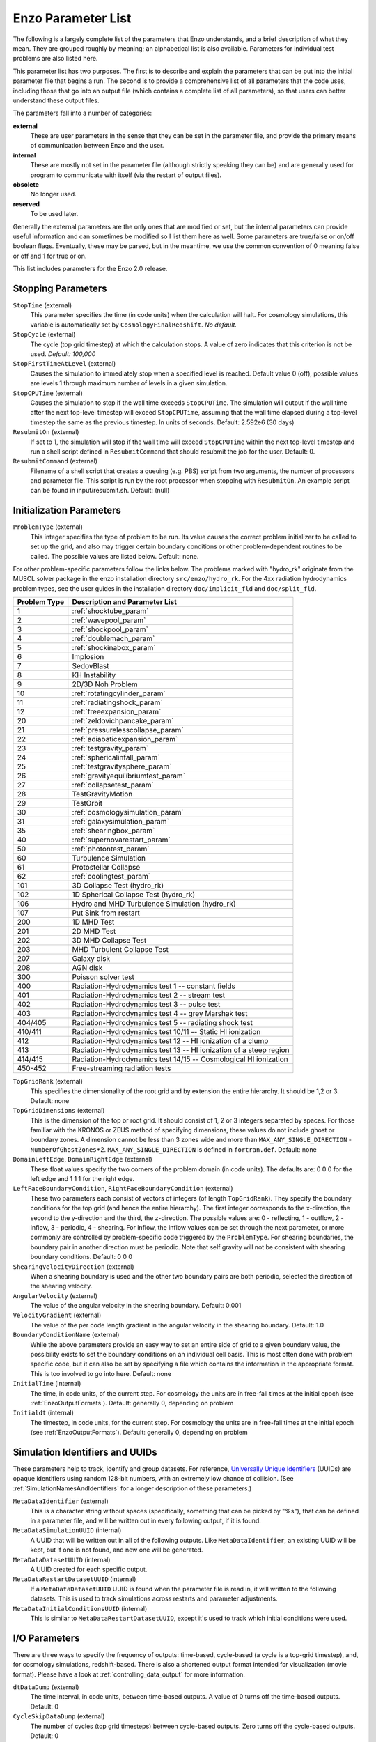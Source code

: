 Enzo Parameter List
===================

The following is a largely complete list of the parameters that Enzo
understands, and a brief description of what they mean. They are grouped
roughly by meaning; an alphabetical list is also available. Parameters for
individual test problems are also listed here.

This parameter list has two purposes. The first is to describe and explain the
parameters that can be put into the initial parameter file that begins a run.
The second is to provide a comprehensive list of all parameters that the code
uses, including those that go into an output file (which contains a complete
list of all parameters), so that users can better understand these output
files.

The parameters fall into a number of categories:

**external**
    These are user parameters in the sense that they can be set in the
    parameter file, and provide the primary means of communication
    between Enzo and the user.
**internal**
    These are mostly not set in the parameter file (although strictly
    speaking they can be) and are generally used for program to
    communicate with itself (via the restart of output files).
**obsolete**
    No longer used.
**reserved**
    To be used later.

Generally the external parameters are the only ones that are modified or set,
but the internal parameters can provide useful information and can sometimes be
modified so I list them here as well. Some parameters are true/false or on/off
boolean flags.  Eventually, these may be parsed, but in the meantime, we use the
common convention of 0 meaning false or off and 1 for true or on.

This list includes parameters for the Enzo 2.0 release.

.. highlight:: none

Stopping Parameters
-------------------

``StopTime`` (external)
    This parameter specifies the time (in code units) when the
    calculation will halt. For cosmology simulations, this variable is
    automatically set by ``CosmologyFinalRedshift``. *No default.*
``StopCycle`` (external)
    The cycle (top grid timestep) at which the calculation stops. A
    value of zero indicates that this criterion is not be used.
    *Default: 100,000*
``StopFirstTimeAtLevel`` (external)
    Causes the simulation to immediately stop when a specified level is
    reached. Default value 0 (off), possible values are levels 1
    through maximum number of levels in a given simulation.
``StopCPUTime`` (external)
    Causes the simulation to stop if the wall time exceeds ``StopCPUTime``.
    The simulation will output if the wall time after the next
    top-level timestep will exceed ``StopCPUTime``, assuming that the wall
    time elapsed during a top-level timestep the same as the previous
    timestep. In units of seconds. Default: 2.592e6 (30 days)
``ResubmitOn`` (external)
    If set to 1, the simulation will stop if the wall time will exceed
    ``StopCPUTime`` within the next top-level timestep and run a shell
    script defined in ``ResubmitCommand`` that should resubmit the job
    for the user. Default: 0.
``ResubmitCommand`` (external)
    Filename of a shell script that creates a queuing (e.g. PBS)
    script from two arguments, the number of processors and parameter
    file.  This script is run by the root processor when stopping with
    ``ResubmitOn``. An example script can be found in
    input/resubmit.sh. Default: (null)

Initialization Parameters
-------------------------

``ProblemType`` (external)
    This integer specifies the type of problem to be run. Its value
    causes the correct problem initializer to be called to set up the
    grid, and also may trigger certain boundary conditions or other
    problem-dependent routines to be called. The possible values are
    listed below. Default: none. 

For other problem-specific parameters follow the links below.  The problems
marked with "hydro_rk" originate from the MUSCL solver package in the enzo installation directory
``src/enzo/hydro_rk``.  For the 4xx radiation hydrodynamics problem types, see
the user guides in the installation directory ``doc/implicit_fld`` and ``doc/split_fld``.

============ ====================================
Problem Type Description and Parameter List
============ ====================================
1 	     :ref:`shocktube_param`
2	     :ref:`wavepool_param`
3 	     :ref:`shockpool_param`
4 	     :ref:`doublemach_param`
5 	     :ref:`shockinabox_param`
6 	     Implosion
7 	     SedovBlast
8 	     KH Instability
9 	     2D/3D Noh Problem
10 	     :ref:`rotatingcylinder_param`
11 	     :ref:`radiatingshock_param`
12 	     :ref:`freeexpansion_param`
20 	     :ref:`zeldovichpancake_param`
21 	     :ref:`pressurelesscollapse_param`
22 	     :ref:`adiabaticexpansion_param`
23 	     :ref:`testgravity_param`
24 	     :ref:`sphericalinfall_param`
25 	     :ref:`testgravitysphere_param`
26 	     :ref:`gravityequilibriumtest_param`
27 	     :ref:`collapsetest_param`
28 	     TestGravityMotion
29 	     TestOrbit
30 	     :ref:`cosmologysimulation_param`
31 	     :ref:`galaxysimulation_param`
35 	     :ref:`shearingbox_param`
40 	     :ref:`supernovarestart_param`
50 	     :ref:`photontest_param`
60 	     Turbulence Simulation
61 	     Protostellar Collapse
62 	     :ref:`coolingtest_param`
101	     3D Collapse Test (hydro_rk)
102	     1D Spherical Collapse Test (hydro_rk)
106	     Hydro and MHD Turbulence Simulation (hydro_rk)
107 	     Put Sink from restart
200	     1D MHD Test
201	     2D MHD Test
202	     3D MHD Collapse Test
203	     MHD Turbulent Collapse Test
207	     Galaxy disk
208	     AGN disk
300	     Poisson solver test
400 	     Radiation-Hydrodynamics test 1 -- constant fields
401 	     Radiation-Hydrodynamics test 2 -- stream test
402 	     Radiation-Hydrodynamics test 3 -- pulse test
403 	     Radiation-Hydrodynamics test 4 -- grey Marshak test
404/405	     Radiation-Hydrodynamics test 5 -- radiating shock test
410/411	     Radiation-Hydrodynamics test 10/11 -- Static HI ionization
412 	     Radiation-Hydrodynamics test 12 -- HI ionization of a clump
413 	     Radiation-Hydrodynamics test 13 -- HI ionization of a steep region
414/415	     Radiation-Hydrodynamics test 14/15 -- Cosmological HI ionization
450-452	     Free-streaming radiation tests
============ ====================================

.. raw:: html

   <p></p>

``TopGridRank`` (external)
    This specifies the dimensionality of the root grid and by extension
    the entire hierarchy. It should be 1,2 or 3. Default: none
``TopGridDimensions`` (external)
    This is the dimension of the top or root grid. It should consist of
    1, 2 or 3 integers separated by spaces. For those familiar with the
    KRONOS or ZEUS method of specifying dimensions, these values do not
    include ghost or boundary zones. A dimension cannot be less than 3
    zones wide and more than ``MAX_ANY_SINGLE_DIRECTION`` -
    ``NumberOfGhostZones``\*2. ``MAX_ANY_SINGLE_DIRECTION`` is defined in
    ``fortran.def``. Default: none
``DomainLeftEdge``, ``DomainRightEdge`` (external)
    These float values specify the two corners of the problem domain
    (in code units). The defaults are: 0 0 0 for the left edge and 1 1
    1 for the right edge.
``LeftFaceBoundaryCondition``, ``RightFaceBoundaryCondition`` (external)
    These two parameters each consist of vectors of integers (of length
    ``TopGridRank``). They specify the boundary conditions for the top grid
    (and hence the entire hierarchy). The first integer corresponds to
    the x-direction, the second to the y-direction and the third, the
    z-direction. The possible values are: 0 - reflecting, 1 - outflow,
    2 - inflow, 3 - periodic, 4 - shearing. For inflow, the inflow
    values can be set through the next parameter, or more commonly are
    controlled by problem-specific code triggered by the ``ProblemType``.
    For shearing boundaries, the boundary pair in another direction
    must be periodic. Note that self gravity will not be consistent
    with shearing boundary conditions. Default: 0 0 0
``ShearingVelocityDirection`` (external)
    When a shearing boundary is used and the other two boundary pairs
    are both periodic, selected the direction of the shearing velocity.
``AngularVelocity`` (external)
    The value of the angular velocity in the shearing boundary.
    Default: 0.001
``VelocityGradient`` (external)
    The value of the per code length gradient in the angular velocity
    in the shearing boundary. Default: 1.0
``BoundaryConditionName`` (external)
    While the above parameters provide an easy way to set an entire
    side of grid to a given boundary value, the possibility exists to
    set the boundary conditions on an individual cell basis. This is
    most often done with problem specific code, but it can also be set
    by specifying a file which contains the information in the
    appropriate format. This is too involved to go into here. Default:
    none
``InitialTime`` (internal)
    The time, in code units, of the current step. For cosmology the
    units are in free-fall times at the initial epoch (see :ref:`EnzoOutputFormats`). Default: generally 0, depending on problem
``Initialdt`` (internal)
    The timestep, in code units, for the current step. For cosmology
    the units are in free-fall times at the initial epoch (see :ref:`EnzoOutputFormats`). Default: generally 0, depending on problem

Simulation Identifiers and UUIDs
--------------------------------

These parameters help to track, identify and group datasets. For reference,
`Universally Unique Identifiers
<http://en.wikipedia.org/wiki/Universally_Unique_Identifier>`_ (UUIDs) are
opaque identifiers using random 128-bit numbers, with an extremely low chance
of collision. (See :ref:`SimulationNamesAndIdentifiers` for a longer
description of these parameters.)

``MetaDataIdentifier`` (external)
    This is a character string without spaces (specifically, something
    that can be picked by "%s"), that can be defined in a parameter
    file, and will be written out in every following output, if it is
    found.
``MetaDataSimulationUUID`` (internal)
    A UUID that will be written out in all of the following outputs.
    Like ``MetaDataIdentifier``, an existing UUID will be kept, but if one
    is not found, and new one will be generated.
``MetaDataDatasetUUID`` (internal)
    A UUID created for each specific output.
``MetaDataRestartDatasetUUID`` (internal)
    If a ``MetaDataDatasetUUID`` UUID is found when the parameter file is
    read in, it will written to the following datasets. This is used to
    track simulations across restarts and parameter adjustments.
``MetaDataInitialConditionsUUID`` (internal)
    This is similar to ``MetaDataRestartDatasetUUID``, except it's used to
    track which initial conditions were used.

I/O Parameters
--------------

There are three ways to specify the frequency of outputs:
time-based, cycle-based (a cycle is a top-grid timestep), and, for
cosmology simulations, redshift-based. There is also a shortened
output format intended for visualization (movie format). Please
have a look at :ref:`controlling_data_output` for more information.

``dtDataDump`` (external)
    The time interval, in code units, between time-based outputs. A
    value of 0 turns off the time-based outputs. Default: 0
``CycleSkipDataDump`` (external)
    The number of cycles (top grid timesteps) between cycle-based
    outputs. Zero turns off the cycle-based outputs. Default: 0
``DataDumpName`` (external)
    The base file name used for both time and cycle based outputs.
    Default: data
``RedshiftDumpName`` (external)
    The base file name used for redshift-based outputs (this can be
    overridden by the ``CosmologyOutputRedshiftName`` parameter). Normally
    a four digit identification number is appended to the end of this
    name, starting from 0000 and incrementing by one for every output.
    This can be over-ridden by including four consecutive R's in the
    name (e.g. RedshiftRRRR) in which case the an identification number
    will not be appended but the four R's will be converted to a
    redshift with an implied decimal point in the middle (i.e. z=1.24
    becomes 0124). Default: RedshiftOutput
``CosmologyOutputRedshift[NNNN]`` (external)
    The time and cycle-based outputs occur regularly at constant
    intervals, but the redshift outputs are specified individually.
    This is done by the use of this statement, which sets the output
    redshift for a specific identification number (this integer is
    between 0000 and 9999 and is used in forming the name). So the
    statement ``CosmologyOutputRedshift[1] = 4.0`` will cause an output to
    be written out at z=4 with the name RedshiftOutput0001 (unless the
    base name is changed either with the previous parameter or the next
    one). This parameter can be repeated with different values for the
    number (NNNN) Default: none
``CosmologyOutputRedshiftName[NNNN]`` (external)
    This parameter overrides the parameter ``RedshiftOutputName`` for this
    (only only this) redshift output. Can be used repeatedly in the
    same manner as the previous parameter. Default: none
``OutputFirstTimeAtLevel`` (external)
    This forces Enzo to output when a given level is reached, and at
    every level thereafter. Default is 0 (off). User can usefully
    specify anything up to the maximum number of levels in a given
    simulation.
``FileDirectedOutput``
    If this parameter is set to 1, whenever the finest level has finished
    evolving Enzo will check for new signal files to output.  (See
    :ref:`force_output_now`.)  Default 1.
``XrayLowerCutoffkeV``, ``XrayUpperCutoffkeV``, ``XrayTableFileName``, (external)
    These parameters are used in 2D projections (``enzo -p ...``). The
    first two specify the X-ray band (observed at z=0) to be used, and
    the last gives the name of an ascii file that contains the X-ray
    spectral information. A gzipped version of this file good for bands
    within the 0.1 - 20 keV range is available here. If these
    parameters are specified, then the second field is replaced with
    integrated emissivity along the line of sight in units of
    10\ :sup:`-23` erg/cm\ :sup:`2`/s.
``ExtractFieldsOnly`` (external)
    Used for extractions (enzo -x ...) when only field data are needed
    instead of field + particle data. Default is 1 (TRUE).
``dtRestartDump``
    Reserved for future use.
``dtHistoryDump``
    Reserved for future use.
``CycleSkipRestartDump``
    Reserved for future use.
``CycleSkipHistoryDump``
    Reserved for future use.
``RestartDumpName``
    Reserved for future use.
``HistoryDumpName``
    Reserved for future use.
``ParallelRootGridIO`` (external)
    Normally for the mpi version, the root grid is read into the root
    processor and then partitioned to separate processors using communication.
    However, for
    very large root grids (e.g. 512\ :sup:`3`\ ), the root processor
    may not have enough memory. If this toggle switch is set on (i.e.
    to the value 1), then each processor reads its own section of the
    root grid. More I/O is required (to split up the grids and
    particles), but it is more balanced in terms of memory.
    ``ParallelRootGridIO`` and ``ParallelParticleIO`` MUST be set to 1 (TRUE)
    for runs involving > 64 cpus! Default: 0 (FALSE). See also ``Unigrid``
    below.
``Unigrid`` (external)
    This parameter should be set to 1 (TRUE) for large cases--AMR as
    well as non-AMR--where the root grid is 512\ :sup:`3`\  or larger.
    This prevents initialization under subgrids at start up, which is
    unnecessary in cases with simple non-nested initial conditions.
    Unigrid must be set to 0 (FALSE) for cases with nested initial
    conditions. Default: 0 (FALSE). See also ``ParallelRootGridIO`` above.
``UnigridTranspose`` (external)
    This parameter governs the fast FFT bookkeeping for Unigrid runs.
    Does not work with isolated gravity. Default: 0 (FALSE). See also
    ``Unigrid`` above.
``OutputTemperature`` (external)
    Set to 1 if you want to output a temperature field in the datasets.
    Always 1 for cosmology simulations. Default: 0.
``OutputCoolingTime`` (external)
    Set to 1 if you want to output the cooling time in the datasets.
    Default: 0.
``OutputSmoothedDarkMatter`` (external)
    Set to 1 if you want to output a dark matter density field,
    smoothed by an SPH kernel. Set to 2 to also output smoothed dark
    matter velocities and velocity dispersion. Set to 0 to turn off.
    Default: 0.
``OutputGriddedStarParticle`` (external)
    Set to 1 or 2 to write out star particle data gridded onto mesh.
    This will be useful e.g. if you have lots of star particles in a
    galactic scale simulation. 1 will output just
    ``star_particle_density``; and 2 will dump
    ``actively_forming_stellar_mass_density``, ``SFR_density``, etc.
    Default: 0.
``VelAnyl`` (external)
    Set to 1 if you want to output the divergence and vorticity of
    velocity. Works in 2D and 3D.
``BAnyl`` (external)
    Set to 1 if you want to output the divergence and vorticity of
    ``Bfield``. Works in 2D and 3D.
``SmoothedDarkMatterNeighbors`` (external)
    Number of nearest neighbors to smooth dark matter quantities over.
    Default: 32.

.. _streaming_param:

Streaming Data Format
~~~~~~~~~~~~~~~~~~~~~

``NewMovieLeftEdge``, ``NewMovieRightEdge`` (external)
    These two parameters control the region for which the streaming
    data are written. Default: ``DomainLeftEdge`` and ``DomainRightEdge``.
``MovieSkipTimestep`` (external)
    Controls how many timesteps on a level are skipped between outputs
    in the streaming data. Streaming format is off if this equals
    ``INT_UNDEFINED``. Default: ``INT_UNDEFINED``
``Movie3DVolume`` (external)
    Set to 1 to write streaming data as 3-D arrays. This should always
    be set to 1 if using the streaming format. A previous version had
    2D maximum intensity projections, which now defunct. Default: 0.
``MovieVertexCentered`` (external)
    Set to 1 to write the streaming data interpolated to vertices. Set
    to 0 for cell-centered data. Default: 0.
``NewMovieDumpNumber`` (internal)
    Counter for streaming data files. This should equal the cycle
    number.
``MovieTimestepCounter`` (internal)
    Timestep counter for the streaming data files.
``MovieDataField`` (external)
    A maximum of 6 data fields can be written in the streaming format.
    The data fields are specified by the array element of
    BaryonField, i.e. 0 = Density, 7 = HII
    Density. For writing temperature, a special value of 1000 is used.
    This should be improved to be more transparent in which fields will
    be written. Any element that equals ``INT_UNDEFINED`` indicates no
    field will be written. Default: ``INT_UNDEFINED`` x 6
``NewMovieParticleOn`` (external)
    Set to 1 to write all particles in the grids. Set to 2 to write
    ONLY particles that aren't dark matter, e.g. stars. Set to 3/4 to
    write ONLY particles that aren't dark matter into a file separate
    from the grid info. (For example, ``MoviePackParticle_P000.hdf5``,
    etc. will be the file name; this will be very helpful in speeding
    up the access to the star particle data, especially for the
    visualization or for the star particle. See ``AMRH5writer.C``) Set to 0
    for no particle output. Default: 0.

Hierarchy Control Parameters
----------------------------

``StaticHierarchy`` (external)
    A flag which indicates if the hierarchy is static (1) or dynamic
    (0). In other words, a value of 1 takes the A out of AMR. Default:
    1
``RefineBy`` (external)
    This is the refinement factor between a grid and its subgrid. For
    cosmology simulations, we have found a ratio of 2 to be most useful.
    Default: 4
``MaximumRefinementLevel`` (external)
    This is the lowest (most refined) depth that the code will produce.
    It is zero based, so the total number of levels (including the root
    grid) is one more than this value. Default: 2
``CellFlaggingMethod`` (external)
    The method(s) used to specify when a cell should be refined. This
    is a list of integers, up to five, as described by the following
    table. The methods combine in an "OR" fashion: if any of them
    indicate that a cell should be refined, then it is flagged. For
    cosmology simulations, methods 2 and 4 are probably most useful.
    Note that some methods have additional parameters which are
    described below. Default: 1

    :: 

       1 - refine by slope		       6  - refine by Jeans length
       2 - refine by baryon mass	       7  - refine if (cooling time < cell width/sound speed)
       3 - refine by shocks 		       11 - refine by resistive length
       4 - refine by particle mass	       12 - refine by defined region "MustRefineRegion"
       5 - refine by baryon overdensity	       13 - refine by metallicity
       	  (currently disabled)

``RefineRegionLeftEdge``, ``RefineRegionRightEdge`` (external)
    These two parameters control the region in which refinement is
    permitted. Each is a vector of floats (of length given by the
    problem rank) and they specify the two corners of a volume.
    Default: set equal to ``DomainLeftEdge`` and ``DomainRightEdge``.
``RefineRegionAutoAdjust`` (external)
    This is useful for multiresolution simulations with particles in
    which the particles have varying mass. Set to 1 to automatically
    adjust the refine region at root grid timesteps to only contain
    high-resolution particles. This makes sure that the fine regions do
    not contain more massive particles which may lead to small
    particles orbiting them or other undesired outcomes. Setting to any
    integer (for example, 3) will make AdjustRefineRegion to work at
    (RefineRegionAutoAdjust-1)th level timesteps because sometimes the
    heavy particles are coming into the fine regions too fast that you
    need more frequent protection. Default: 0.
``RefineRegionTimeType`` (external)
    If set, this controls how the first column of a refinement region
    evolution file (see below) is interpreted, 0 for code time, 1 for
    redshift. Default: -1, which is equivalent to 'off'.
``RefineRegionFile`` (external)
    The name of a text file containing the corners of the time-evolving
    refinement region. The lines in the file change the values of
    ``RefineRegionLeft/RightEdge`` during the course of the simulation, and
    the lines are ordered in the file from early times to late times.
    The first column of data is the time index (in code units or
    redshift, see the parameter above) for the next six columns, which
    are the values of ``RefineRegionLeft/RightEdge``. For example, this
    might be two lines from the text file when time is indexed by
    redshift:
    ::

        0.60 0.530 0.612 0.185 0.591 0.667 0.208
        0.55 0.520 0.607 0.181 0.584 0.653 0.201

    In this case, the refinement region stays at the z=0.60 value
    until z=0.55, when the box moves slightly closer to the (0,0,0)
    corner. There is a maximum of 300 lines in the file and there is no
    comment header line. Default: None.
``MinimumOverDensityForRefinement`` (external)
    These float values (up to 5) are used if the ``CellFlaggingMethod`` is
    2, 4 or 5, although in slightly different ways. For cosmology simulations, the value is rho/<rho> for Methods 2 and 4, where rho is the density of the appropriate species in the cell and <rho> the mean density of that species in the simulation volume. For Method 5 it becomes (rho/<rho> - 1). For non-cosmology simulations, it is simply the density above which a refinement occurs.

    In practice, this value is converted into a mass by
    multiplying it by the volume of the top grid cell. The result is
    then stored in the next parameter (unless that is set directly in
    which case this parameter is ignored), and this defines the mass
    resolution of the simulation. Note that the volume is of a top grid
    cell, so if you are doing a multi-grid initialization, you must
    divide this number by r\ :sup:`(d\*l)`\  where r is the refinement
    factor, d is the dimensionality and l is the (zero-based) lowest
    level. For example, for a two grid cosmology setup where a cell should be
    refined whenever the mass exceeds 4 times the mean density of the
    subgrid, this value should be 4 / (2\ :sup:`(3\*1)`\ ) = 4 / 8 =
    0.5. Keep in mind that this parameter has no effect if it is
    changed in a restart output; if you want to change the refinement
    mid-run you will have to modify the next parameter. Up to five
    numbers may be specified here, each corresponding to the respective
    ``CellFlaggingMethod``. Default: 1.5
``MinimumMassForRefinement`` (internal)
    This float is usually set by the parameter above and so is labeled
    internal, but it can be set by hand. For non-cosmological simulations, it can be the easier refinement criteria to specify. It is the mass above
    which a refinement occurs if the ``CellFlaggingMethod`` is
    appropriately set. For cosmological simulations, it is specified in units such
    that the entire mass in the computational volume is 1.0, otherwise it is in code units. There are five numbers here again, as per the
    above parameter. Default: none
``MinimumMassForRefinementLevelExponent`` (external).
    This parameter modifies the behaviour of the above parameter. As it
    stands, the refinement based on the ``MinimumMassForRefinement``
    (hereafter Mmin) parameter is complete Lagrangian. However, this
    can be modified. The actual mass used is
    Mmin\*r\ :sup:`(l\*alpha)`\  where r is the refinement factor, l is
    the level and alpha is the value of this parameter
    (``MinimumMassForRefinementLevelExponent``). Therefore a negative value
    makes the refinement super-Lagrangian, while positive values are
    sub-Lagrangian. There are up to five values specified here, as per
    the above two parameters. Default: 0.0
``SlopeFlaggingFields[#]`` (external)
    If ``CellFlaggingMethod`` is 1, and you only want to refine on the
    slopes of certain fields then you can enter the number IDs of the
    fields. Default: Refine on slopes of all fields.
``MinimumSlopeForRefinement`` (external)
    If ``CellFlaggingMethod`` is 1, then local gradients are used as the
    refinement criteria. All variables are examined and the relative
    slope is computed: abs(q(i+1)-q(i-1))/q(i). Where this value
    exceeds this parameter, the cell is marked for refinement. This
    causes problems if q(i) is near zero. This is a single integer (as
    opposed to the list of five for the above parameters). Entering
    multiple numbers here correspond to the fields listed in
    ``SlopeFlaggingFields``. Default: 0.3
``MinimumPressureJumpForRefinement`` (external)
    If refinement is done by shocks, then this is the minimum
    (relative) pressure jump in one-dimension to qualify for a shock.
    The definition is rather standard (see Colella and Woodward's PPM
    paper for example) Default: 0.33
``MinimumEnergyRatioForRefinement`` (external)
    For the dual energy formalism, and cell flagging by
    shock-detection, this is an extra filter which removes weak shocks
    (or noise in the dual energy fields) from triggering the shock
    detection. Default: 0.1
``MetallicityRefinementMinLevel`` (external)
    Sets the minimum level (maximum cell size) to which a cell enriched
    with metal above a level set by ``MetallicityRefinementMinMetallicity``
    will be refined. This can be set to any level up to and including
    ``MaximumRefinementLevel``. (No default setting)
``MetallicityRefinementMinMetallicity`` (external)
    This is the threshold metallicity (in units of solar metallicity)
    above which cells must be refined to a minimum level of
    ``MetallicityRefinementMinLevel``. Default: 1.0e-5
``MustRefineRegionMinRefinementLevel`` (external)
    Minimum level to which the rectangular solid volume defined by
    ``MustRefineRegionLeftEdge`` and ``MustRefineRegionRightEdge`` will be
    refined to at all times. (No default setting)
``MustRefineRegionLeftEdge`` (external)
    Bottom-left corner of refinement region. Must be within the overall
    refinement region. Default: 0.0 0.0 0.0
``MustRefineRegionRightEdge`` (external)
    Top-right corner of refinement region. Must be within the overall
    refinement region. Default: 1.0 1.0 1.0
``MustRefineParticlesRefineToLevel`` (external)
    The maximum level on which ``MustRefineParticles`` are required to
    refine to. Currently sink particles and MBH particles are required
    to be sitting at this level at all times. Default: 0
``MustRefineParticlesRefineToLevelAutoAdjust`` (external)
    The parameter above might not be handy in cosmological simulations
    if you want your ``MustRefineParticles`` to be refined to a certain
    physical length, not to a level whose cell size keeps changing.
    This parameter (positive integer in pc) allows you to do just that.
    For example, if you set ``MustRefineParticlesRefineToLevelAutoAdjust``
    = 128 (pc), then the code will automatically calculate
    ``MustRefineParticlesRefineToLevel`` using the boxsize and redshift
    information. Default: 0 (FALSE)
``FluxCorrection`` (external)
    This flag indicates if the flux fix-up step should be carried out
    around the boundaries of the sub-grid to preserve conservation (1 -
    on, 0 - off). Strictly speaking this should always be used, but we
    have found it to lead to a less accurate solution for cosmological
    simulations because of the relatively sharp density gradients
    involved. However, it does appear to be important when radiative
    cooling is turned on and very dense structures are created.
    It does work with the ZEUS
    hydro method, but since velocity is face-centered, momentum flux is
    not corrected. Species quantities are not flux corrected directly
    but are modified to keep the fraction constant based on the density
    change. Default: 1
``InterpolationMethod`` (external)
    There should be a whole section devoted to the interpolation
    method, which is used to generate new sub-grids and to fill in the
    boundary zones of old sub-grids, but a brief summary must suffice.
    The possible values of this integer flag are shown in the table
    below. The names specify (in at least a rough sense) the order of
    the leading error term for a spatial Taylor expansion, as well as a
    letter for possible variants within that order. The basic problem
    is that you would like your interpolation method to be:
    multi-dimensional, accurate, monotonic and conservative. There
    doesn't appear to be much literature on this, so I've had to
    experiment. The first one (ThirdOrderA) is time-consuming and
    probably not all that accurate. The second one (SecondOrderA) is
    the workhorse: it's only problem is that it is not always
    symmetric. The next one (SecondOrderB) is a failed experiment, and
    SecondOrderC is not conservative. FirstOrderA is everything except
    for accurate. If HydroMethod = 2 (ZEUS), this flag is ignored, and
    the code automatically uses SecondOrderC for velocities and
    FirstOrderA for cell-centered quantities. Default: 1
    ::

              0 - ThirdOrderA     3 - SecondOrderC
              1 - SecondOrderA    4 - FirstOrderA
              2 - SecondOrderB  


``ConservativeInterpolation`` (external)
    This flag (1 - on, 0 - off) indicates if the interpolation should
    be done in the conserved quantities (e.g. momentum rather than
    velocity). Ideally, this should be done, but it can cause problems
    when strong density gradients occur. This must(!) be set off for
    ZEUS hydro (the code does it automatically). Default: 1
``MinimumEfficiency`` (external)
    When new grids are created during the rebuilding process, each grid
    is split up by a recursive bisection process that continues until a
    subgrid is either of a minimum size or has an efficiency higher
    than this value. The efficiency is the ratio of flagged zones
    (those requiring refinement) to the total number of zones in the
    grid. This is a number between 0 and 1 and should probably by
    around 0.4 for standard three-dimensional runs. Default: 0.2
``NumberOfBufferZones`` (external)
    Each flagged cell, during the regridding process, is surrounded by
    a number of zones to prevent the phenomenon of interest from
    leaving the refined region before the next regrid. This integer
    parameter controls the number required, which should almost always
    be one. Default: 1
``RefineByJeansLengthSafetyFactor`` (external)
    If the Jeans length refinement criterion (see ``CellFlaggingMethod``)
    is being used, then this parameter specifies the number of cells
    which must cover one Jeans length. Default: 4
``JeansRefinementColdTemperature`` (external)
    If the Jeans length refinement criterion (see ``CellFlaggingMethod``)
    is being used, and this parameter is greater than zero, it will be
    used in place of the temperature in all cells. Default: -1.0
``StaticRefineRegionLevel[#]`` (external)
    This parameter is used to specify regions of the problem that are
    to be statically refined, regardless of other parameters. This is mostly
    used as an internal mechanism to keep the initial grid hierarchy in
    place, but can be specified by the user. Up to 20 static regions
    may be defined (this number set in ``macros_and_parameters.h``), and
    each static region is labeled starting from zero. For each static
    refined region, two pieces of information are required: (1) the
    region (see the next two parameters), and (2) the level at which
    the refinement is to occurs (0 implies a level 1 region will always
    exist). Default: none
``StaticRefineRegionLeftEdge[#]``, ``StaticRefineRegionRightEdge[#]`` (external)
    These two parameters specify the two corners of a statically
    refined region (see the previous parameter). Default: none
``RefineByResistiveLength`` (external)
    Resistive length is defined as the curl of the magnetic field over
    the magnitude of the magnetic field. We make sure this length is
    covered by this number of cells. Default: 2
``LoadBalancing`` (external)
    Set to 0 to keep child grids on the same processor as their
    parents. Set to 1 to balance the work on one level over all
    processors. Set to 2 or 3 to load balance the grids but keep them
    on the same node. Option 2 assumes grouped scheduling, i.e. proc #
    = (01234567) reside on node (00112233) if there are 4 nodes. Option
    3 assumes round-robin scheduling (proc = (01234567) -> node =
    (01230123)). Set to 4 for load balancing along a Hilbert
    space-filling curve on each level. Default: 1
``LoadBalancingCycleSkip`` (external)
    This sets how many cycles pass before we load balance the root
    grids. Only works with LoadBalancing set to 2 or 3. NOT RECOMMENDED
    for nested grid calculations. Default: 10

Hydrodynamic Parameters
-----------------------

``UseHydro`` (external)
    This flag (1 - on, 0 - off) controls whether a hydro solver is used.  
    Default: 1
``HydroMethod`` (external)
    This integer specifies the hydrodynamics method that will be used.
    Currently implemented are

    ============ =============================
    Hydro method Description
    ============ =============================
    0            PPM DE (a direct-Eulerian version of PPM)
    1            PPM LR (a Lagrange-Remap version of PPM). **The PPM LR version is not recommended.**
    2            ZEUS (a Cartesian, 3D version of Stone & Norman). Note that if ZEUS is selected, it automatically turns off ``ConservativeInterpolation`` and the ``DualEnergyFormalism`` flags.
    3            Runge Kutta third order based MUSCL solvers.
    4            Same as 3 but including Dedner MHD (Wang & Abel 2008). For 3 and 4 there are the additional parameters ``RiemannSolver`` and ``ReconstructionMethod`` you want to set.
    ============ =============================

    Default: 0

    More details on each of the above methods can be found at :ref:`hydro_methods`.
``RiemannSolver`` (external; only if ``HydroMethod`` is 3 or 4)
    This integer specifies the Riemann solver used by the MUSCL solver. Choice of

    ============== ===========================
    Riemann solver Description
    ============== ===========================
    0              FluxReconstruction
    1              HLL (Harten-Lax-van Leer) a two-wave, three-state solver with no resolution of contact waves
    2              Marquina
    3              LLF (Local Lax-Friedrichs)
    4              HLLC (Harten-Lax-van Leer with Contact) a three-wave, four-state solver with better resolution of contacts
    5              TwoShock
    ============== ===========================

    Default: 1 (HLL) for ``HydroMethod`` = 3; 5 (TwoShock) for
    ``HydroMethod`` = 0

``RiemannSolverFallback`` (external)
    If the euler update results in a negative density or energy, the
    solver will fallback to the HLL Riemann solver that is more
    diffusive only for the failing cell.  Only active when using the
    HLLC or TwoShock Riemann solver.  Default: OFF.
``ReconstructionMethod`` (external; only if ``HydroMethod`` is 3 or 4)
    This integer specifies the reconstruction method for the MUSCL solver. Choice of

    ===================== ====================
    Reconstruction Method Description
    ===================== ====================
    0                     PLM (piecewise linear)
    1                     PPM (piecwise parabolic)
    2                     CENO
    3                     WENO3 (Weighted Essentially Non-Oscillating, 3rd order)
    4                     WENO5 (Weighted Essentially Non-Oscillating, 5th order)
    ===================== ====================

    Default: 0 (PLM) for ``HydroMethod`` = 3; 1 (PPM) for ``HydroMethod`` = 0

``Gamma`` (external)
    The ratio of specific heats for an ideal gas (used by all hydro
    methods). If using multiple species (i.e. ``MultiSpecies`` > 0), then
    this value is ignored in favor of a direct calculation (except for
    PPM LR) Default: 5/3.
``ConservativeReconstruction`` (external)
    Experimental.  This option turns on the reconstruction of the
    left/right interfaces in the Riemann problem in the conserved
    variables (density, momentum, and energy) instead of the primitive
    variables (density, velocity, and pressure).  This generally gives
    better results in constant-mesh problems has been problematic in
    AMR simulations.  Default: OFF
``PositiveReconstruction`` (external)
    Experimental and not working.  This forces the Riemann solver to
    restrict the fluxes to always give positive pressure.  Attempts to
    use the Waagan (2009), JCP, 228, 8609 method.  Default: OFF
``CourantSafetyNumber`` (external)
    This is the maximum fraction of the CFL-implied timestep that will
    be used to advance any grid. A value greater than 1 is unstable
    (for all explicit methods). The recommended value is 0.4. Default:
    0.6.
``RootGridCourantSafetyNumber`` (external)
    This is the maximum fraction of the CFL-implied timestep that will
    be used to advance ONLY the root grid. When using simulations with
    star particle creation turned on, this should be set to a value of
    approximately 0.01-0.02 to keep star particles from flying all over
    the place. Otherwise, this does not need to be set, and in any case
    should never be set to a value greater than 1.0. Default: 1.0.
``DualEnergyFormalism`` (external)
    The dual energy formalism is needed to make total energy schemes
    such as PPM DE and PPM LR stable and accurate in the
    "hyper-Machian" regime (i.e. where the ratio of thermal energy to
    total energy < ~0.001). Turn on for cosmology runs with PPM DE and
    PPM LR. Automatically turned off when used with the hydro method
    ZEUS. Integer flag (0 - off, 1 - on). When turned on, there are two
    energy fields: total energy and thermal energy. Default: 0
``DualEnergyFormalismEta1``, ``DualEnergyFormalismEta2`` (external)
    These two parameters are part of the dual energy formalism and
    should probably not be changed. Defaults: 0.001 and 0.1
    respectively.
``PressureFree`` (external)
    A flag that is interpreted by the PPM DE hydro method as an
    indicator that it should try and mimic a pressure-free fluid. A
    flag: 1 is on, 0 is off. Default: 0
``PPMFlatteningParameter`` (external)
    This is a PPM parameter to control noise for slowly-moving shocks.
    It is either on (1) or off (0). Default: 0
``PPMDiffusionParameter`` (external)
    This is the PPM diffusion parameter (see the Colella and Woodward
    method paper for more details). It is either on (1) or off (0).
    Default: 1 [Currently disabled (set to 0)]
``PPMSteepeningParameter`` (external)
    A PPM modification designed to sharpen contact discontinuities. It
    is either on (1) or off (0). Default: 0
``ZEUSQuadraticArtificialViscosity`` (external)
    This is the quadratic artificial viscosity parameter C2 of Stone &
    Norman, and corresponds (roughly) to the number of zones over which
    a shock is spread. Default: 2.0
``ZEUSLinearArtificialViscosity`` (external)
    This is the linear artificial viscosity parameter C1 of Stone &
    Norman. Default: 0.0

Magnetohydrodynamic Parameters
------------------------------

``UseDivergenceCleaning`` (external)
    Method 1 and 2 are a failed experiment to do divergence cleaning
    using successive over relaxation. Method 3 uses conjugate gradient
    with a 2 cell stencil and Method 4 uses a 4 cell stencil. 4 is more
    accurate but can lead to aliasing effects. Default: 0
``DivergenceCleaningBoundaryBuffer`` (external)
    Choose to *not* correct in the active zone of a grid by a
    boundary of cells this thick. Default: 0
``DivergenceCleaningThreshold`` (external)
    Calls divergence cleaning on a grid when magnetic field divergence
    is above this threshold. Default: 0.001
``PoissonApproximateThreshold`` (external)
    Controls the accuracy of the resulting solution for divergence
    cleaning Poisson solver. Default: 0.001
``ResetMagneticField`` (external)
    Set to 1 to reset the magnetic field in the regions that are denser
    than the critical matter density. Very handy when you want to
    re-simulate or restart the dumps with MHD. Default: 0
``ResetMagneticFieldAmplitude`` (external)
    The magnetic field values (in Gauss) that will be used for the
    above parameter. Default: 0.0 0.0 0.0

Cosmology Parameters
--------------------

``ComovingCoordinates`` (external)
    Flag (1 - on, 0 - off) that determines if comoving coordinates are
    used or not. In practice this turns on or off the entire cosmology
    machinery. Default: 0
``CosmologyFinalRedshift`` (external)
    This parameter specifies the redshift when the calculation will
    halt. Default: 0.0
``CosmologyOmegaMatterNow`` (external)
    This is the contribution of all non-relativistic matter (including
    HDM) to the energy density at the current epoch (z=0), relative to
    the value required to marginally close the universe. It includes
    dark and baryonic matter. Default: 0.279
``CosmologyOmegaLambdaNow`` (external)
    This is the contribution of the cosmological constant to the energy
    density at the current epoch, in the same units as above. Default:
    0.721
``CosmologyComovingBoxSize`` (external)
    The size of the volume to be simulated in Mpc/h (at z=0). Default:
    64.0
``CosmologyHubbleConstantNow`` (external)
    The Hubble constant at z=0, in units of 100 km/s/Mpc. Default:
    0.701
``CosmologyInitialRedshift`` (external)
    The redshift for which the initial conditions are to be generated.
    Default: 20.0
``CosmologyMaxExpansionRate`` (external)
    This float controls the timestep so that cosmological terms are
    accurate followed. The timestep is constrained so that the relative
    change in the expansion factor in a step is less than this value.
    Default: 0.01
``CosmologyCurrentRedshift`` (information only)
    This is not strictly speaking a parameter since it is never
    interpreted and is only meant to provide information to the user.
    Default: n/a

Gravity Parameters
------------------

``TopGridGravityBoundary`` (external)
    A single integer which specified the type of gravitational boundary
    conditions for the top grid. Possible values are 0 for periodic and
    1 for isolated (for all dimensions). The isolated boundary
    conditions have not been tested recently, so caveat emptor.
    Default: 0
``SelfGravity`` (external)
    This flag (1 - on, 0 - off) indicates if the baryons and particles
    undergo self-gravity.
``GravitationalConstant`` (external)
    This is the gravitational constant to be used in code units. For cgs units it
    should be 4\*pi\*G. For cosmology, this value must be 1 for the
    standard units to hold. A more detailed decription can be found at :ref:`EnzoInternalUnits`. Default: 4\*pi.
``GreensFunctionMaxNumber`` (external)
    The Green's functions for the gravitational potential depend on the
    grid size, so they are calculated on a as-needed basis. Since they
    are often re-used, they can be cached. This integer indicates the
    number that can be stored. They don't take much memory (only the
    real part is stored), so a reasonable number is 100. [Ignored in
    current version]. Default: 1
``GreensFunctionMaxSize``
    Reserved for future use.
``S2ParticleSize`` (external)
    This is the gravitational softening radius, in cell widths, in
    terms of the S2 particle described by Hockney and Eastwood in their
    book Computer Simulation Using Particles. A reasonable value is
    3.0. [Ignored in current version]. Default: 3.0
``GravityResolution`` (external)
    This was a mis-guided attempt to provide the capability to increase
    the resolution of the gravitational mesh. In theory it still works,
    but has not been recently tested. Besides, it's just not a good
    idea. The value (a float) indicates the ratio of the gravitational
    cell width to the baryon cell width. [Ignored in current version].
    Default: 1
``PotentialIterations`` (external)
    Number of iterations to solve the potential on the subgrids. Values
    less than 4 sometimes will result in slight overdensities on grid
    boundaries. Default: 4.
``BaryonSelfGravityApproximation`` (external)
    This flag indicates if baryon density is derived in a strange,
    expensive but self-consistent way (0 - off), or by a completely
    reasonable and much faster approximation (1 - on). This is an
    experiment gone wrong; leave on. Well, actually, it's important for
    very dense structures as when radiative cooling is turned on, so
    set to 0 if using many levels and radiative cooling is on [ignored
    in current version]. Default: 1
``MaximumGravityRefinementLevel`` (external)
    This is the lowest (most refined) depth that a gravitational
    acceleration field is computed. More refined levels interpolate
    from this level, provided a mechanism for instituting a minimum
    gravitational smoothing length. Default: ``MaximumRefinementLevel``
    (unless ``HydroMethod`` is ZEUS and radiative cooling is on, in which
    case it is ``MaximumRefinementLevel`` - 3).
``MaximumParticleRefinementLevel`` (external)
    This is the level at which the dark matter particle contribution to
    the gravity is smoothed. This works in an inefficient way (it
    actually smoothes the particle density onto the grid), and so is
    only intended for highly refined regions which are nearly
    completely baryon dominated. It is used to remove the discreteness
    effects of the few remaining dark matter particles. Not used if set
    to a value less than 0. Default: -1
``PointSourceGravity`` (external)
    This flag (1 - on, 0 - off) indicates if there is to be a
    (constant) point source gravitational field. Default: 0
``PointSourceGravityConstant`` (external)
    The magnitude of the point source acceleration at a distance of 1
    length unit. Default: 1
``PointSourceGravityPosition`` (external)
    If the ``PointSourceGravity`` flag is turned on, this parameter
    specifies the center of the point-source gravitational field.
    Default: 0 0 0
``UniformGravity`` (external)
    This flag (1 - on, 0 - off) indicates if there is to be a uniform
    gravitational field. Default: 0
``UniformGravityDirection`` (external)
    This integer is the direction of the uniform gravitational field: 0
    - along the x axis, 1 - y axis, 2 - z axis. Default: 0
``UniformGravityConstant`` (external)
    Magnitude (and sign) of the uniform gravitational acceleration.
    Default: 1

Particle Parameters
-------------------

``ParticleBoundaryType`` (external)
    The boundary condition imposed on particles. At the moment, this
    parameter is largely ceremonial as there is only one type
    implemented: periodic, indicated by a 0 value. Default: 0
``ParticleCourantSafetyNumber`` (external)
    This somewhat strangely named parameter is the maximum fraction of
    a cell width that a particle is allowed to travel per timestep
    (i.e. it is a constant on the timestep somewhat along the lines of
    it's hydrodynamic brother). Default: 0.5
``NumberOfParticles`` (obsolete)
    Currently ignored by all initializers, except for TestGravity and
    TestGravitySphere where it is the number of test points. Default: 0
``NumberOfParticleAttributes`` (internal)
    It is set to 3 if either ``StarParticleCreation`` or
    ``StarParticleFeedback`` is set to 1 (TRUE). Default: 0
``AddParticleAttributes`` (internal)
    If set to 1, additional particle attributes will be added and
    zeroed. This is handy when restarting a run, and the user wants to
    use star formation afterwards. Default: 0.
``ParallelParticleIO`` (external)
    Normally, for the mpi version, the particle data are read into the
    root processor and then distributed to separate processors.
    However, for very large number of particles, the root processor may
    not have enough memory. If this toggle switch is set on (i.e. to
    the value 1), then Ring i/o is turned on and each processor reads
    its own part of the particle data. More I/O is required, but it is
    more balanced in terms of memory. ``ParallelRootGridIO`` and
    ``ParallelParticleIO`` MUST be set for runs involving > 64 cpus!
    Default: 0 (FALSE).
``ParticleSplitterIterations`` (external)
    Set to 1 to split particles into 13 particles (= 12 children+1
    parent, Kitsionas & Whitworth (2002)). This should be ideal for
    setting up an low-resolution initial condition for a relatively low
    computational cost, running it for a while, and then restarting it
    for an extremely high-resolution simulation in a focused region.
    Currently it implicitly assumes that only DM (type=1) and
    conventional star particles (type=2) inside the ``RefineRegion`` get
    split. Other particles, which usually become Star class objects,
    seem to have no reason to be split. Default: 0
``ParticleSplitterChildrenParticleSeparation`` (external)
    This is the spacing between the child particles placed on a
    hexagonal close-packed (HCP) array. In the unit of a cell size
    which the parent particle resides in. Default: 1.0

Parameters for Additional Physics
---------------------------------

``RadiativeCooling`` (external)
    This flag (1 - on, 0 - off) controls whether or not a radiative
    cooling module is called for each grid. There are currently several
    possibilities, controlled by the value of another flag. Default: 0
    
    -  If the ``MultiSpecies`` flag is off, then equilibrium cooling is
       assumed and one of the following two will happen. If the parameter
       ``GadgetCooling`` is set to 1, the primordial equilibrium code is
       called (see below). If ``GadgetCooling`` is set to 0, a file called
       ``cool_rates.in`` is read to set a cooling curve. This file consists
       of a set of temperature and the associated cgs cooling rate; a
       sample compute with a metallicity Z=0.3 Raymond-Smith code is
       provided in ``input/cool_rates.in``. This has a cutoff at 10000 K
       (Sarazin & White 1987). Another choice will be
       ``input/cool_rates.in_300K`` which goes further down to 300 K (Rosen
       & Bregman 1995).
    -  If the ``MultiSpecies`` flag is on, then the cooling rate is
       computed directly by the species abundances. This routine (which
       uses a backward differenced multi-step algorithm) is borrowed
       from the Hercules code written by Peter Anninos and Yu Zhang,
       featuring rates from Tom Abel. Other varieties of cooling are
       controlled by the ``MetalCooling`` parameter, as discused below.

``GadgetCooling`` (external)
    This flag (1 - on, 0 - off) turns on (when set to 1) a set of
    routines that calculate cooling rates based on the assumption of a
    six-species primordial gas (H, He, no H2 or D) in equilibrium, and
    is valid for temperatures greater than 10,000 K. This requires the
    file ``TREECOOL`` to execute. Default: 0
``MetalCooling`` (external)
    This flag (0 - off, 1 - metal cooling from Glover & Jappsen 2007, 2
    - Cen, 3 - Cloudy cooling from Smith, Sigurdsson, & Abel 2008)
    turns on metal cooling for runs that track metallicity. Option 1 is
    valid for temperatures between 100 K and 10\ :sup:`8`\  K because
    it considers fine-structure line emission from carbon, oxygen, and
    silicon and includes the additional metal cooling rates from
    Sutherland & Dopita (1993). Option 2 is only valid for temperatures
    above 10\ :sup:`4`\  K. Option 3 uses multi-dimensional tables of
    heating/cooling values created with Cloudy and optionally coupled
    to the ``MultiSpecies`` chemistry/cooling solver. This method is valid
    from 10 K to 10\ :sup:`8`\  K. See the Cloudy Cooling parameters below.
    Default: 0.
``MetalCoolingTable`` (internal)
    This field contains the metal cooling table required for
    ``MetalCooling`` option 1. In the top level directory input/, there are
    two files ``metal_cool.dat`` and ``metal_cool_pop3.dat`` that consider
    metal cooling for solar abundance and abundances from
    pair-instability supernovae, respectively. In the same directory,
    one can find an IDL routine (``make_Zcool_table.pro``) that generates
    these tables. Default: ``metal_cool.dat``
``MultiSpecies`` (external)
    If this flag (1, 2, 3- on, 0 - off) is on, then the code follows
    not just the total density, but also the ionization states of
    Hydrogen and Helium. If set to 2, then a nine-species model
    (including H2, H2+ and H-) will be computed, otherwise only six
    species are followed (H, H+, He, He+, He++, e-). If set to 3, then
    a 12 species model is followed, including D, D+ and HD. This
    routine, like the last one, is based on work done by Abel, Zhang
    and Anninos. Default: 0
``GadgetEquilibriumCooling`` (external)
    An implementation of the ionization equilibrium cooling code used
    in the GADGET code which includes both radiative cooling and a
    uniform metagalactic UV background specified by the ``TREECOOL`` file
    (in the ``amr_mpi/exe`` directory). When this parameter is turned on,
    ``MultiSpecies`` and ``RadiationFieldType`` are forced to 0 and
    ``RadiativeCooling`` is forced to 1.
    [Not in public release version]

``MultiMetals`` (external)
    This was added so that the user could turn on or off additional
    metal fields - currently there is the standard metallicity field
    (Metal_Density) and two additional metal fields (Z_Field1 and
    Z_Field2). Acceptable values are 1 or 0, Default: 0 (off).

Cloudy Cooling
~~~~~~~~~~~~~~

Cloudy cooling from Smith, Sigurdsson, & Abel (2008) interpolates
over tables of precomputed cooling data. Cloudy cooling is turned
on by setting ``MetalCooling`` to 3. ``RadiativeCooling`` must also be set
to 1. Depending on the cooling data used, it can be coupled with
``MultiSpecies`` = 1, 2, or 3 so that the metal-free cooling comes from
the ``MultiSpecies`` machinery and the Cloudy tables provide only the
metal cooling. Datasets range in dimension from 1 to 5. Dim 1:
interpolate over temperature. Dim 2: density and temperature. Dim
3: density, metallicity, and temperature. Dim 4: density,
metallicity, electron fraction, and temperature. Dim 5: density,
metallicity, electron fraction, spectral strength, and temperature.
See Smith, Sigurdsson, & Abel (2008) for more information on
creating Cloudy datasets.

``CloudyCoolingGridFile`` (external)
    A string specifying the path to the Cloudy cooling dataset.

``IncludeCloudyHeating`` (external)
    An integer (0 or 1) specifying whether the heating rates are to be
    included in the calculation of the cooling. Some Cloudy datasets
    are made with the intention that only the cooling rates are to be
    used. Default: 0 (off).

``IncludeCloudyMMW`` (external)
    An integer (0 or 1) specifying whether the additional mean
    molecular weight contributed by the metals be used in the
    conversion from internal energy to temperature. These values will
    come from the Cloudy dataset. For metallicities less than solar,
    this addition will be negligible. Default: 0 (off).

``CMBTemperatureFloor`` (external)
    An integer (0 or 1) specifying whether a temperature floor is
    created at the temperature of the cosmic microwave background
    (T\ :sub:`CMB`\  = 2.72 (1 + z) K). This is accomplished in the
    code by subtracting the cooling rate at T\ :sub:`CMB`\  such that
    Cooling = Cooling(T) - Cooling(T\ :sub:`CMB`\ ). Default: 1 (on).

``CloudyMetallicityNormalization`` (external)
    A float value used in the conversion of metal density into
    metallicity. This value will change depending on the specific
    abundance patterns used to make the Cloudy dataset. The value of
    this factor is calculated as the sum of (A\ :sub:`i`\  \*
    m\ :sub:`i`\ ) over all elements i heavier than He, where
    A\ :sub:`i`\  is the solar number abundance relative to H and
    m\ :sub:`i`\  is the atomic mass. For the solar abundance pattern
    from the latest version of Cloudy, using all metals through Zn,
    this value is 0.018477. Default: 0.018477.

``CloudyElectronFractionFactor`` (external)
    A float value to account for additional electrons contributed by
    metals. This is only used with Cloudy datasets with dimension
    greater than or equal to 4. The value of this factor is calculated
    as the sum of (A\ :sub:`i`\  \* i) over all elements i heavier than
    He, where A\ :sub:`i`\  is the solar number abundance relative to
    H. For the solar abundance pattern from the latest version of
    Cloudy, using all metals through Zn, this value is 9.153959e-3.
    Default: 9.153959e-3.

Inline Halo Finding
~~~~~~~~~~~~~~~~~~~

Enzo can find dark matter (sub)halos on the fly with a
friends-of-friends (FOF) halo finder and a subfind method,
originally written by Volker Springel. All output files will be
written in the directory FOF/.

``InlineHaloFinder`` (external)
    Set to 1 to turn on the inline halo finder. Default: 0.
``HaloFinderSubfind`` (external)
    Set to 1 to find subhalos inside each dark matter halo found in the
    friends-of-friends method. Default: 0.
``HaloFinderOutputParticleList`` (external)
    Set to 1 to output a list of particle positions and IDs for each
    (sub)halo. Written in HDF5. Default: 0.
``HaloFinderMinimumSize`` (external)
    Minimum number of particles to be considered a halo. Default: 50.
``HaloFinderLinkingLength`` (external)
    Linking length of particles when finding FOF groups. In units of
    cell width of the finest static grid, e.g. unigrid -> root cell
    width. Default: 0.1.
``HaloFinderCycleSkip`` (external)
    Find halos every N\ :sup:`th`\  top-level timestep, where N is this
    parameter. Not used if set to 0. Default: 3.
``HaloFinderTimestep`` (external)
    Find halos every dt = (this parameter). Only evaluated at each
    top-level timestep. Not used if negative. Default: -99999.0
``HaloFinderLastTime`` (internal)
    Last time of a halo find. Default: 0.

Inline Python
~~~~~~~~~~~~~

``PythonSubcycleSkip`` (external)
    The number of times Enzo should reach the bottom of the hierarchy
    before exposing its data and calling Python. Only works with
    python-yes in compile settings.

.. _StarParticleParameters:

Star Formation and Feedback Parameters
~~~~~~~~~~~~~~~~~~~~~~~~~~~~~~~~~~~~~~

``StarParticleCreation`` (external)
    This parameter is bitwise so that multiple types of star formation
    routines can be used in a single simulation. For example if methods
    1 and 3 are desired, the user would specify 10 (2\ :sup:`1`\  +
    2\ :sup:`3`\ ), or if methods 0, 1 and 4 are wanted, this would be
    19 (2\ :sup:`0`\  + 2\ :sup:`1`\  + 2\ :sup:`4`\ ). Default: 0
    
    -  Method 0 = Cen & Ostriker (1992)
    -  Method 1 = Cen & Ostriker (1992) - without the Jeans mass
       restriction
    -  Method 2 = Kravstov et al. (2003)
    -  Method 3 = Population III stars / Abel, Wise, & Bryan (2007)
    -  Method 4 = Sink particles: pure sink particle OR star particle
       with wind feedback depending on HydroMethod used / Wang et al.
       (2009)
    -  Method 5 = Star clusters that are Jeans resolved / Wise & Cen
       (2009)
    -  Method 6 = [reserved]
    -  Method 7 = Cen & Ostriker (1992) - (1) without the Jeans mass
       restriction, (2) without dt dependence in stellar mass formed, and
       (3) without stochastic star formation / Kim, Wise, & Abel (2009)
    -  Method 8 = Springel & Hernquist (2003)
    -  Method 9 = Massive Black Hole (MBH) particles insertion by hand
       (automatically turned off once all the particles are inserted) /
       Kim et al. (2010)


``StarParticleFeedback`` (external)
    This parameter works the same way as ``StarParticleCreation`` but only
    is valid for Methods 0, 1, 2, 7 and 8 because methods 3, 5 and 9
    use the radiation transport module and ``Star_*.C`` routines to
    calculate the feedback. Default: 0.

``StarFeedbackDistRadius`` (external)
    If this parameter is greater than zero, stellar feedback will be
    deposited into the host cell and neighboring cells within this
    radius.  This results in feedback being distributed to a cube with
    a side of ``StarFeedbackDistRadius+1``. It is in units of cell
    widths of the finest grid which hosts the star particle.  Only
    implemented for StarFeedbackCreation = 2 or 3.  Default: 0.

``StarFeedbackDistCellStep`` (external)
    In essence, this parameter controls the shape of the volume where
    the feedback is applied, cropping the original cube.  This volume
    that are within ``StarFeedbackDistCellSteps`` cells from the host
    cell, counted in steps in Cartesian directions, are injected with
    stellar feedback.  Only implemented for StarFeedbackCreation = 2
    or 3.  See :ref:`distributed_feedback` for an illustration.
    Default: 0.

Normal Star Formation
^^^^^^^^^^^^^^^^^^^^^

The parameters below are considered in ``StarParticleCreation`` method
0, 1, 2, 7 and 8.

``StarMakerOverDensityThreshold`` (external)
    The overdensity threshold (relative to the total mean density, not
    just the dark matter mean density) before star formation will be
    considered. For ``StarParticleCreation`` method 7 in "cosmological"
    simulations, however, ``StarMakerOverDensity`` should be in
    particles/cc, so it is not the ratio with respect to the
    ``DensityUnits`` (unlike most other
    star_maker's). This way one correctly represents the Jeans
    collapse and molecular cloud scale physics even in cosmological
    simulations. Default: 100
``StarMakerSHDensityThreshold`` (external)
    The critical density of gas used in Springel & Hernquist star
    formation (\\rho_{th} in the paper) used to determine the star
    formation timescale in units of g cm\ :sup:`-3`\ . Default: 7e-26.
``StarMakerMassEfficiency`` (external)
    The fraction of identified baryonic mass in a cell
    (Mass\*dt/t_dyn) that is converted into a star particle. Default:
    1
``StarMakerMinimumMass`` (external)
    The minimum mass of star particle, in solar masses. Note however,
    the star maker algorithm 2 has a (default off) "stochastic" star formation
    algorithm that will, in a pseudo-random fashion, allow star
    formation even for very low star formation rates. It attempts to do
    so (relatively successfully according to tests) in a fashion that
    conserves the global average star formation rate. Default: 1e9
``StarMakerMinimumDynamicalTime`` (external)
    When the star formation rate is computed, the rate is proportional
    to M_baryon \* dt/max(t_dyn, t_max) where t_max is this
    parameter. This effectively sets a limit on the rate of star
    formation based on the idea that stars have a non-negligible
    formation and life-time. The unit is years. Default: 1e6
``StarMassEjectionFraction`` (external)
    The mass fraction of created stars which is returned to the gas
    phase. Default: 0.25
``StarMetalYield`` (external)
    The mass fraction of metals produced by each unit mass of stars
    created (i.e. it is multiplied by mstar, not ejected). Default:
    0.02
``StarEnergyToThermalFeedback`` (external)
    The fraction of the rest-mass energy of the stars created which is
    returned to the gas phase as thermal energy. Default: 1e-5
``StarEnergyToStellarUV`` (external)
    The fraction of the rest-mass energy of the stars created which is
    returned as UV radiation with a young star spectrum. Default: 3e-6
``StarEnergyToQuasarUV`` (external)
    The fraction of the rest-mass energy of the stars created which is
    returned as UV radiation with a quasar spectrum. Default: 5e-6
``StarFeedbackDistRadius`` (external)
    The radius in grid pixels away from a star particle out to which 
    stellar feedback is deposited.  This can only be used with the 
    Cen & Ostriker feedback, ``StarParticleFeedback`` methods 0 and 1.  
    If set to 0, stellar feedback is only deposited into the cell in 
    which the star particle lives. Default: 0
``StarFeedbackDistCellStep`` (external)
    This is used with ``StarFeedbackDistRadius`` > 0.  This parameter 
    determines the shape of the region into which stellar feedback is 
    deposited.  Starting at the grid cell in which a star particle is 
    located, it is the maximum number of walking steps along the x, y, 
    and z axes that can be taken to reach a point inside the stellar 
    feedback region.  For example, setting ``StarFeedbackDistRadius`` = 
    1 and ``StarFeedbackDistCellStep`` = 3 corresponds to a 3x3x3 cube, 
    since the corner of the cube is one step in the x, one in the y, and 
    one in the z direction away from the center.  Setting 
    ``StarFeedbackDistRadius`` = 1 and ``StarFeedbackDistCellStep`` = 2 
    corresponds to a 3x3x3 cube with the corners missing.  The maximum 
    value of ``StarFeedbackDistCellStep`` is (``TopGridRank`` * 
    ``StarFeedbackDistRadius``).  When this is used, equal amounts of 
    stellar feedback products are deposited into all cells in the 
    region.  Default: 0

Population III Star Formation
^^^^^^^^^^^^^^^^^^^^^^^^^^^^^

The parameters below are considered in ``StarParticleCreation`` method 3.

``PopIIIStarMass`` (external)
    Stellar mass of Population III stars created in
    ``StarParticleCreation`` method 3. Units of solar masses. The
    luminosities and supernova energies are calculated from Schaerer
    (2002) and Heger & Woosley (2002), respectively.
``PopIIIBlackHoles`` (external)
    Set to 1 to create black hole particles that radiate in X-rays for
    stars that do not go supernova (< 140 solar masses and > 260 solar
    masses). Default: 0.
``PopIIIBHLuminosityEfficiency`` (internal)
    The radiative efficiency in which the black holes convert accretion
    to luminosity. Default: 0.1.
``PopIIIOverDensityThreshold`` (internal)
    The overdensity threshold (relative to the total mean density)
    before Pop III star formation will be considered. Default: 1e6.
``PopIIIH2CriticalFraction`` (internal)
    The H_2 fraction threshold before Pop III star formation will be
    considered. Default: 5e-4.
``PopIIIMetalCriticalFraction`` (internal)
    The metallicity threshold (relative to gas density, not solar)
    before Pop III star formation will be considered. Note: this should
    be changed to be relative to solar! Default: 1e-4.
``PopIIISupernovaRadius`` (internal)
    If the Population III star will go supernova (140<M<260 solar
    masses), this is the radius of the sphere to inject the supernova
    thermal energy at the end of the star's life. Units are in parsecs.
    Default: 1.
``PopIIISupernovaUseColour`` (internal)
    Set to 1 to trace the metals expelled from supernovae. Default: 0.

Jeans Resolved Star Formation
^^^^^^^^^^^^^^^^^^^^^^^^^^^^^

The parameters below are considered in ``StarParticleCreation`` method 5.

``StarClusterUseMetalField`` (internal)
    Set to 1 to trace ejecta from supernovae. Default: 0.
``StarClusterMinDynamicalTime`` (internal)
    When determining the size of a star forming region, one method is
    to look for the sphere with an enclosed average density that
    corresponds to some minimum dynamical time. Observations hint that
    this value should be a few million years. Units are in years.
    Default: 1e7.
``StarClusterIonizingLuminosity`` (internal)
    The specific luminosity of the stellar clusters. In units of
    ionizing photons per solar mass. Default: 1e47.
``StarClusterSNEnergy`` (internal)
    The specific energy injected into the gas from supernovae in the
    stellar clusters. In units of ergs per solar mass. Default: 6.8e48
    (Woosley & Weaver 1986).
``StarClusterSNRadius`` (internal)
    This is the radius of the sphere to inject the supernova thermal
    energy in stellar clusters. Units are in parsecs. Default: 10.
``StarClusterFormEfficiency`` (internal)
    Fraction of gas in the sphere to transfer from the grid to the star
    particle. Recall that this sphere has a minimum dynamical time set
    by ``StarClusterMinDynamicalTime``. Default: 0.1.
``StarClusterMinimumMass`` (internal)
    The minimum mass of a star cluster particle before the formation is
    considered. Units in solar masses. Default: 1000.
``StarClusterCombineRadius`` (internal)
    It is possible to merge star cluster particles together within this
    specified radius. Units in parsecs. This is probably not necessary
    if ray merging is used. Originally this was developed to reduce the
    amount of ray tracing involved from galaxies with hundreds of these
    radiating particles. Default: 10.

Massive Black Hole Particle Formation
^^^^^^^^^^^^^^^^^^^^^^^^^^^^^^^^^^^^^

The parameters below are considered in StarParticleCreation method 9.

``MBHInsertLocationFilename`` (external)
    The mass and location of the MBH particle that has to be inserted.
    For example, the content of the file should be in the following
    form. For details, see ``mbh_maker.src``. Default:
    ``mbh_insert_location.in``
    ::

        #order: MBH mass (in Ms), MBH location[3], MBH creation time
        100000.0      0.48530579      0.51455688      0.51467896      0.0


Background Radiation Parameters
~~~~~~~~~~~~~~~~~~~~~~~~~~~~~~~

``RadiationFieldType`` (external)
    This integer parameter specifies the type of radiation field that
    is to be used. It can currently only be used if ``MultiSpecies`` = 1
    (i.e. no molecular H support). The following values are used.
    Default: 0
    
    - 1. Haardt & Madau spectrum with q_alpha=1.5
    - 2. Haardt & Madau spectrum with q_alpha = 1.8
    - 3. reserved for experimentation
    - 4. H&M spectrum (q_alpha=1.5. supplemented with an X-ray Compton heating
         background from Madau & Efstathiou (see astro-ph/9902080)
    - 9. a constant molecular H2 photo-dissociation rate
    - 10. internally computed radiation field using the algorithm of Cen & Ostriker
    - 11. same as previous, but with very, very simple optical shielding fudge
    - 12. Haardt & Madau spectrum with q_alpha=1.57

``RadiationFieldLevelRecompute`` (external)
    This integer parameter is used only if the previous parameter is
    set to 10 or 11. It controls how often (i.e. the level at which)
    the internal radiation field is recomputed. Default: 0
``RadiationSpectrumNormalization`` (external)
    This parameter was initially used to normalize the photo-ionization
    and photo-heating rates computed in the function
    ``RadiationFieldCalculateRates()`` and then passed on to the
    ``calc_photo_rates()``, ``calc_rad()`` and ``calc_rates()`` routines.
    Later, the normalization as a separate input parameter was dropped
    for all cases by using the rates computed in
    ``RadiationFieldCalculateRates()`` with one exception: The molecular
    hydrogen (H2) dissociation rate. There a normalization is performed
    on the rate by multiplying it with ``RadiationSpectrumNormalization``.
    Default: 1e-21
``RadiationShield`` (external)
    This parameter specifies whether the user wants to employ
    approximate radiative-shielding. This parameter will be
    automatically turned on when RadiationFieldType is set to 11. See
    ``calc_photo_rates.src``. Default: 0
``AdjustUVBackground`` (external)
    Add description. Default: 1.
``SetUVAmplitude`` (external)
    Add description. Default: 1.0.
``SetHeIIHeatingScale`` (external)
    Add description. Default: 1.8.
``RadiationSpectrumSlope`` (external)
    Add description. Default: 1.5.
``PhotoelectricHeating`` (external)
    If set to be 1, Gamma_pe = 5.1e-26 erg/s will be added uniformly
    to the gas without any shielding (Tasker & Bryan 2008). At the
    moment this is still experimental. Default: 0

Minimum Pressure Support Parameters
~~~~~~~~~~~~~~~~~~~~~~~~~~~~~~~~~~~

``UseMinimumPressureSupport`` (external)
    When radiative cooling is turned on, and objects are allowed to
    collapse to very small sizes (i.e. a few cells), and they are
    evolved for many, many dynamical times, then unfortunate things
    happen. Primarily, there is some spurious angular momentum
    generation, and possible some resulting momentum non-conservation.
    To alleviate this problem, a very simple fudge was introduced: if
    this flag is turned on, then a minimum temperature is applied to
    grids with level == ``MaximumRefinementLevel``. This minimum
    temperature is that required to make each cell Jeans stable
    multiplied by the parameter below. If you use this, it is advisable
    to also set the gravitational smoothing length in the form of
    ``MaximumGravityRefineLevel`` to 2 or 3 less than
    ``MaximumRefinementLevel``. Default: 0
``MinimumPressureSupportParameter`` (external)
    This is the parameter alluded to above. Very roughly speaking, is
    the number of cells over which a gravitationally bound small cold
    clump, on the most refined level, will be spread over. Default:
    100

Radiative Transfer (Ray Tracing) Parameters
~~~~~~~~~~~~~~~~~~~~~~~~~~~~~~~~~~~~~~~~~~~

``RadiativeTransfer`` (external)
    Set to 1 to turn on the adaptive ray tracing following Abel, Wise &
    Bryan 2007. Note that Enzo must be first recompiled after setting
    ``make photon-yes``. Default: 0.
``RadiativeTransferRadiationPressure`` (external)
    Set to 1 to turn on radiation pressure created from absorbed photon
    packages. Default: 0
``RadiativeTransferInitialHEALPixLevel`` (internal)
    Chooses how many rays are emitted from radiation sources. The
    number of rays in Healpix are given through # =
    12x4\ :sup:`level`\ . Default: 3.
``RadiativeTransferRaysPerCell`` (external)
    Determines the accuracy of the scheme by giving the minimum number
    of rays to cross cells. The more the better (slower). Default: 5.1.
``RadiativeTransferSourceRadius`` (external)
    The radius at which the photons originate from the radiation
    source. A positive value results in a radiating sphere. Default: 0.
``RadiativeTransferPropagationRadius`` (internal)
    The maximum distance a photon package can travel in one timestep.
    Currently unused. Default: 0.
``RadiativeTransferPropagationSpeed`` (internal)
    The fraction of the speed of light at which the photons travel.
    Default: 1.
``RadiativeTransferCoupledRateSolver`` (internal)
    Set to 1 to calculate the new ionization fractions and gas energies
    after every radiative transfer timestep. This option is highly
    recommended to be kept on. If not, ionization fronts will propagate too
    slowly. Default: 1.
``RadiativeTransferOpticallyThinH2`` (external)
    Set to 1 to include an optically-thin H_2 dissociating
    (Lyman-Werner) radiation field. Only used if ``MultiSpecies`` > 1. If
    ``MultiSpecies`` > 1 and this option is off, the Lyman-Werner radiation
    field will be calculated with ray tracing. Default: 1.
``RadiativeTransferSplitPhotonPackage`` (internal)
    Once photons are past this radius, they can no longer split. In
    units of kpc. If this value is negative (by default), photons can
    always split. Default: ``FLOAT_UNDEFINED``.
``RadiativeTransferPhotonEscapeRadius`` (internal)
    The number of photons that pass this distance from its source are
    summed into the global variable ``EscapedPhotonCount[]``. This variable
    also keeps track of the number of photons passing this radius
    multiplied by 0.5, 1, and 2. Units are in kpc. Not used if set to
    0. Default: 0.
``RadiativeTransferInterpolateField`` (obsolete)
    A failed experiment in which we evaluate the density at the
    midpoint of the ray segment in each cell to calculate the optical
    depth. To interpolate, we need to calculate the vertex interpolated
    density fields. Default: 0.
``RadiativeTransferSourceClustering`` (internal)
    Set to 1 to turn on ray merging. Not fully tested and may still be
    buggy. Default: 0.
``RadiativeTransferPhotonMergeRadius`` (internal)
    The radius at which the rays will merge from their SuperSource,
    which is the luminosity weighted center of two sources. This radius
    is in units of the separation of two sources associated with one
    SuperSource. If set too small, there will be angular artifacts in
    the radiation field. Default: 10.
``RadiativeTransferTimestepVelocityLimit`` (external)
    Limits the radiative transfer timestep to a minimum value that is
    determined by the cell width at the finest level divided by this
    velocity. Units are in km/s. Default: 100.
``RadiativeTransferPeriodicBoundary`` (external)
    Set to 1 to turn on periodic boundary conditions for photon
    packages. Default: 0.
``RadiativeTransferTraceSpectrum`` (external)
    reserved for experimentation. Default: 0.
``RadiativeTransferTraceSpectrumTable`` (external)
    reserved for experimentation. Default: ``spectrum_table.dat``
``RadiationXRaySecondaryIon`` (external)
    Set to 1 to turn on secondary ionizations and reduce heating from
    X-ray radiation (Shull & van Steenberg 1985). Currently only BH and
    MBH particles emit X-rays. Default: 0.
``RadiationXRayComptonHeating`` (external)
    Set to 1 to turn on Compton heating on electrons from X-ray
    radiation (Ciotti & Ostriker 2001). Currently only BH and MBH
    particles emit X-rays. Default: 0.

Radiative Transfer (FLD) Parameters
~~~~~~~~~~~~~~~~~~~~~~~~~~~~~~~~~~~

``RadiativeTransferFLD`` (external)
    Set to 2 to turn on the fld-based radiation solvers following Reynolds,
    Hayes, Paschos & Norman, 2009. Note that you also have to compile
    the source using ``make photon-yes`` and a ``make
    hypre-yes``. Note that if FLD is turned on, it will force
    ``RadiativeCooling = 0``, ``GadgetEquilibriumCooling = 0``, and
    ``RadiationFieldType = 0`` to prevent conflicts. Default: 0.
``ImplicitProblem`` (external)
    Set to 1 to turn on the implicit FLD solver, or 3 to turn on the
    split FLD solver. Default: 0.
``RadHydroParamfile`` (external)
    Names the (possibly-different) input parameter file containing
    solver options for the FLD-based solvers. These are described in
    the relevant User Guides, located in ``doc/implicit_fld`` and
    ``doc/split_fld``. Default: NULL.
``RadiativeTransfer`` (external)
    Set to 0 to avoid conflicts with the ray tracing solver above.
    Default: 0.
``RadiativeTransferFLDCallOnLevel`` (reserved)
    The level in the static AMR hierarchy where the unigrid FLD solver
    should be called. Currently only works for 0 (the root grid).
    Default: 0.
``RadiativeTransferOpticallyThinH2`` (external)
    Set to 0 to avoid conflicts with the built-in optically-thin H_2
    dissociating field from the ray-tracing solver. Default: 1.

Radiative Transfer (FLD) Implicit Solver Parameters
~~~~~~~~~~~~~~~~~~~~~~~~~~~~~~~~~~~~~~~~~~~~~~~~~~~

    These parameters should be placed within the file named in
    ``RadHydroParamfile`` in the main parameter file. All are described in
    detail in the User Guide in ``doc/implicit_fld``.


``RadHydroESpectrum`` (external)
    Type of assumed radiation spectrum for radiation field, Default: 1.
    
    -  (-1) - monochromatic spectrum at frequency h nu\ :sub:`HI`\  =
       13.6 eV
    -  (0) - power law spectrum, (nu / nu\ :sub:`HI`\ )\ :sup:`-1.5`\ 
    -  (1) - T=1e5 blackbody spectrum

``RadHydroChemistry`` (external)
    Use of hydrogen chemistry in ionization model, set to 1 to turn on
    the hydrogen chemistry, 0 otherwise. Default: 1.
``RadHydroHFraction`` (external)
    Fraction of baryonic matter comprised of hydrogen. Default: 1.0.
``RadHydroModel`` (external)
    Determines which set of equations to use within the solver.
    Default: 1.
    
    -  (1) - chemistry-dependent model, with case-B hydrogen II
       recombination coefficient.
    -  (2) - chemistry-dependent model, with case-A hydrogen II
       recombination coefficient.
    -  (4) - chemistry-dependent model, with case-A hydrogen II
       recombination coefficient, but assumes an isothermal gas energy.
    -  (10) - no chemistry, instead uses a model of local thermodynamic
       equilibrium to couple radiation to gas energy.

``RadHydroMaxDt`` (external)
    maximum time step to use in the FLD solver. Default: 1e20 (no
    limit).
``RadHydroMinDt`` (external)
    minimum time step to use in the FLD solver. Default: 0.0 (no
    limit).
``RadHydroInitDt`` (external)
    initial time step to use in the FLD solver. Default: 1e20 (uses
    hydro time step).
``RadHydroDtNorm`` (external)
    type of p-norm to use in estimating time-accuracy for predicting
    next time step. Default: 2.0.
    
    -  (0) - use the max-norm.
    -  (>0) - use the specified p-norm.
    -  (<0) - illegal.

``RadHydroDtRadFac`` (external)
    Desired time accuracy tolerance for the radiation field. Default:
    1e20 (unused).
``RadHydroDtGasFac`` (external)
    Desired time accuracy tolerance for the gas energy field. Default:
    1e20 (unused).
``RadHydroDtChemFac`` (external)
    Desired time accuracy tolerance for the hydrogen I number density.
    Default: 1e20 (unused).
``RadiationScaling`` (external)
    Scaling factor for the radiation field, in case standard
    non-dimensionalization fails. Default: 1.0.
``EnergyCorrectionScaling`` (external)
    Scaling factor for the gas energy correction, in case standard
    non-dimensionalization fails. Default: 1.0.
``ChemistryScaling`` (external)
    Scaling factor for the hydrogen I number density, in case standard
    non-dimensionalization fails. Default: 1.0.
``RadiationBoundaryX0Faces`` (external)
    Boundary condition types to use on the x0 faces of the radiation
    field. Default: [0 0].
    
    -  (0) - Periodic.
    -  (1) - Dirichlet.
    -  (2) - Neumann.

``RadiationBoundaryX1Faces`` (external)
    Boundary condition types to use on the x1 faces of the radiation
    field. Default: [0 0].
``RadiationBoundaryX2Faces`` (external)
    Boundary condition types to use on the x2 faces of the radiation
    field. Default: [0 0].
``RadHydroLimiterType`` (external)
    Type of flux limiter to use in the FLD approximation. Default: 4.
    
    -  (0) - original Levermore-Pomraning limiter, à la Levermore &
       Pomraning, 1981 and Levermore, 1984.
    -  (1) - rational approximation to LP limiter.
    -  (2) - new approximation to LP limiter (to reduce floating-point
       cancellation error).
    -  (3) - no limiter.
    -  (4) - ZEUS limiter (limiter 2, but with no "effective albedo").

``RadHydroTheta`` (external)
    Time-discretization parameter to use, 0 gives explicit Euler, 1
    gives implicit Euler, 0.5 gives trapezoidal. Default: 1.0.
``RadHydroAnalyticChem`` (external)
    Type of time approximation to use on gas energy and chemistry
    equations. Default: 1 (if possible for model).
    
    -  (0) - use a standard theta-method.
    -  (1) - use an implicit quasi-steady state (IQSS) approximation.

``RadHydroInitialGuess`` (external)
    Type of algorithm to use in computing the initial guess for the
    time-evolved solution. Default: 0.
    
    -  (0) - use the solution from the previous time step (safest).
    -  (1) - use explicit Euler with only spatially-local physics
       (heating & cooling).
    -  (2) - use explicit Euler with all physics.
    -  (5) - use an analytic predictor based on IQSS approximation of
       spatially-local physics.

``RadHydroNewtTolerance`` (external)
    Desired accuracy for solution to satisfy nonlinear residual
    (measured in the RMS norm). Default: 1e-6.
``RadHydroNewtIters`` (external)
    Allowed number of Inexact Newton iterations to achieve tolerance
    before returning with FAIL. Default: 20.
``RadHydroINConst`` (external)
    Inexact Newton constant used in specifying tolerances for inner
    linear solver. Default: 1e-8.
``RadHydroMaxMGIters`` (external)
    Allowed number of iterations for the inner linear solver (geometric
    multigrid). Default: 50.
``RadHydroMGRelaxType`` (external)
    Relaxation method used by the multigrid solver. Default: 1.
    
      #. Jacobi.
      #. Weighted Jacobi.
      #. Red/Black Gauss-Seidel (symmetric).
      #. Red/Black Gauss-Seidel (non-symmetric).

``RadHydroMGPreRelax`` (external)
    Number of pre-relaxation sweeps used by the multigrid solver.
    Default: 1.
``RadHydroMGPostRelax`` (external)
    Number of post-relaxation sweeps used by the multigrid solver.
    Default: 1.
``EnergyOpacityC0``, ``EnergyOpacityC1``, ``EnergyOpacityC2``, ``EnergyOpacityC3``, ``EnergyOpacityC4`` (external)
    Parameters used in defining the energy-mean opacity used with
    ``RadHydroModel`` 10. Default: [1 1 0 1 0].
``PlanckOpacityC0``, ``PlanckOpacityC1``, ``PlanckOpacityC2``, ``PlanckOpacityC3``, ``PlanckOpacityC4`` (external)
    Parameters used in defining the Planck-mean opacity used with
    ``RadHydroModel`` 10. Default: [1 1 0 1 0].

Radiative Transfer (FLD) Split Solver Parameters
~~~~~~~~~~~~~~~~~~~~~~~~~~~~~~~~~~~~~~~~~~~~~~~~

    These parameters should be placed within the file named in
    ``RadHydroParamfile`` in the main parameter file. All are described in
    detail in the User Guide in ``doc/split_fld``.


``RadHydroESpectrum`` (external)
    Type of assumed radiation spectrum for radiation field, Default: 1.
    
    -  (-1) - monochromatic spectrum at frequency h nu\ :sub:`HI`\  =
       13.6 eV
    -  (0) - power law spectrum, (nu / nu\ :sub:`HI`\ )\ :sup:`-1.5`\ 
    -  (1) - T=1e5 blackbody spectrum

``RadHydroChemistry`` (external)
    Use of hydrogen chemistry in ionization model, set to 1 to turn on
    the hydrogen chemistry, 0 otherwise. Default: 1.
``RadHydroHFraction`` (external)
    Fraction of baryonic matter comprised of hydrogen. Default: 1.0.
``RadHydroModel`` (external)
    Determines which set of equations to use within the solver.
    Default: 1.
    
    -  (1) - chemistry-dependent model, with case-B hydrogen II
       recombination coefficient.
    -  (4) - chemistry-dependent model, with case-A hydrogen II
       recombination coefficient, but assumes an isothermal gas energy.
    -  (10) - no chemistry, instead uses a model of local thermodynamic
       equilibrium to couple radiation to gas energy.

``RadHydroMaxDt`` (external)
    maximum time step to use in the FLD solver. Default: 1e20 (no
    limit).
``RadHydroMinDt`` (external)
    minimum time step to use in the FLD solver. Default: 0.0 (no
    limit).
``RadHydroInitDt`` (external)
    initial time step to use in the FLD solver. Default: 1e20 (uses
    hydro time step).
``RadHydroDtNorm`` (external)
    type of p-norm to use in estimating time-accuracy for predicting
    next time step. Default: 2.0.
    
    -  (0) - use the max-norm.
    -  (>0) - use the specified p-norm.
    -  (<0) - illegal.

``RadHydroDtRadFac`` (external)
    Desired time accuracy tolerance for the radiation field. Default:
    1e20 (unused).
``RadHydroDtGasFac`` (external)
    Desired time accuracy tolerance for the gas energy field. Default:
    1e20 (unused).
``RadHydroDtChemFac`` (external)
    Desired time accuracy tolerance for the hydrogen I number density.
    Default: 1e20 (unused).
``RadiationScaling`` (external)
    Scaling factor for the radiation field, in case standard
    non-dimensionalization fails. Default: 1.0.
``EnergyCorrectionScaling`` (external)
    Scaling factor for the gas energy correction, in case standard
    non-dimensionalization fails. Default: 1.0.
``ChemistryScaling`` (external)
    Scaling factor for the hydrogen I number density, in case standard
    non-dimensionalization fails. Default: 1.0.
``RadiationBoundaryX0Faces`` (external)
    Boundary condition types to use on the x0 faces of the radiation
    field. Default: [0 0].
    
    -  (0) - Periodic.
    -  (1) - Dirichlet.
    -  (2) - Neumann.

``RadiationBoundaryX1Faces`` (external)
    Boundary condition types to use on the x1 faces of the radiation
    field. Default: [0 0].
``RadiationBoundaryX2Faces`` (external)
    Boundary condition types to use on the x2 faces of the radiation
    field. Default: [0 0].
``RadHydroTheta`` (external)
    Time-discretization parameter to use, 0 gives explicit Euler, 1
    gives implicit Euler, 0.5 gives trapezoidal. Default: 1.0.
``RadHydroSolTolerance`` (external)
    Desired accuracy for solution to satisfy linear residual (measured
    in the 2-norm). Default: 1e-8.
``RadHydroMaxMGIters`` (external)
    Allowed number of iterations for the inner linear solver (geometric
    multigrid). Default: 50.
``RadHydroMGRelaxType`` (external)
    Relaxation method used by the multigrid solver. Default: 1.
    
      #. Jacobi.
      #. Weighted Jacobi.
      #. Red/Black Gauss-Seidel (symmetric).
      #. Red/Black Gauss-Seidel (non-symmetric).

``RadHydroMGPreRelax`` (external)
    Number of pre-relaxation sweeps used by the multigrid solver.
    Default: 1.
``RadHydroMGPostRelax`` (external)
    Number of post-relaxation sweeps used by the multigrid solver.
    Default: 1.
``EnergyOpacityC0``, ``EnergyOpacityC1``, ``EnergyOpacityC2`` (external)
    Parameters used in defining the energy-mean opacity used with
    RadHydroModel 10. Default: [1 1 0].

Massive Black Hole Physics Parameters
~~~~~~~~~~~~~~~~~~~~~~~~~~~~~~~~~~~~~

Following parameters are for the accretion and feedback from the
massive black hole particle (``PARTICLE_TYPE_MBH``). More details
will soon be described in Kim et al. (2010).

Accretion Physics
^^^^^^^^^^^^^^^^^

``MBHAccretion`` (external)
    Set to 1 to turn on accretion based on the Eddington-limited
    spherical Bondi-Hoyle formula (Bondi 1952). Set to 2 to turn on
    accretion based on the Bondi-Hoyle formula but with fixed
    temperature defined below. Set to 3 to turn on accretion with a
    fixed rate defined below. Set to 4 to to turn on accretion based on
    the Eddington-limited spherical Bondi-Hoyle formula, but without
    v_rel in the denominator. Set to 5 to turn on accretion based on
    Krumholz et al.(2006) which takes vorticity into account. Set to 6 
    to turn on alpha disk formalism based on DeBuhr et al.(2010).  
    7 and 8 are still failed experiment. Add 10 to each of these options 
    (i.e. 11, 12, 13, 14) to ignore the Eddington limit. See
    ``Star_CalculateMassAccretion.C``. Default: 0 (FALSE)
``MBHAccretionRadius`` (external)
    This is the radius (in pc) of a gas sphere from which the accreting
    mass is subtracted out at every timestep. Instead, you may want to
    try set this parameter to -1, in which case an approximate Bondi
    radius is calculated and used (from ``DEFAULT_MU`` and
    ``MBHAccretionFixedTemperature``). If set to -N, it will use N\*(Bondi
    radius). See ``CalculateSubtractionParameters.C``. Default: 50.0
``MBHAccretingMassRatio`` (external)
    There are three different scenarios you can utilize this parameter.
    (1) In principle this parameter is a nondimensional factor
    multiplied to the Bondi-Hoyle accretion rate; so 1.0 should give
    the plain Bondi rate. (2) However, if the Bondi radius is resolved
    around the MBH, the local density used to calculate Mdot can be
    higher than what was supposed to be used (density at the Bondi
    radius!), resulting in the overestimation of Mdot. 0.0 <
    ``MBHAccretingMassRatio`` < 1.0 can be used to fix this. (3) Or, one
    might try using the density profile of R\ :sup:`-1.5`\  to estimate
    the density at the Bondi radius, which is utilized when
    ``MBHAccretingMassRatio`` is set to -1. See
    ``Star_CalculateMassAccretion.C``. Default: 1.0
``MBHAccretionFixedTemperature`` (external)
    This parameter (in K) is used when ``MBHAccretion = 2``. A fixed gas
    temperature that goes into the Bondi-Hoyle accretion rate
    estimation formula. Default: 3e5
``MBHAccretionFixedRate`` (external)
    This parameter (in Msun/yr) is used when ``MBHAccretion = 3``. Default:
    1e-3
``MBHTurnOffStarFormation`` (external)
    Set to 1 to turn off star formation (only for ``StarParicleCreation``
    method 7) in the cells where MBH particles reside. Default: 0
    (FALSE)
``MBHCombineRadius`` (external)
    The distance (in pc) between two MBH particles in which two
    energetically-bound MBH particles merge to form one particle.
    Default: 50.0
``MBHMinDynamicalTime`` (external)
    Minimum dynamical time (in yr) for a MBH particle. Default: 1e7
``MBHMinimumMass`` (external)
    Minimum mass (in Msun) for a MBH particle. Default: 1e3

Feedback Physics
^^^^^^^^^^^^^^^^

``MBHFeedback`` (external)
    Set to 1 to turn on thermal feedback of MBH particles (``MBH_THERMAL``
    - not fully tested). Set to 2 to turn on mechanical feedback of MBH
    particles (``MBH_JETS``, bipolar jets along the total angular momentum
    of gas accreted onto the MBH particle so far). Set to 3 to turn on
    another version of mechanical feedback of MBH particles (``MBH_JETS``, 
    always directed along z-axis). Set to 4 to turn on experimental version of 
    mechanical feedback (`MBH_JETS`, bipolar jets along the total angular 
    momentum of gas accreted onto the MBH particle so far + 10 degree random 
    noise).  Set to 5 to turn on experimental version of mechanical feedback
    (``MBH_JETS``, launched at random direction). Note that, even when this
    parameter is set to 0, MBH particles still can be radiation sources
    if ``RadiativeTransfer`` is on. See ``Grid_AddFeedbackSphere.C``.
    Default: 0 (FALSE)
    
    -  ``RadiativeTransfer = 0`` & ``MBHFeedback = 0`` : no feedback at all
    -  ``RadiativeTransfer = 0`` & ``MBHFeedback = 1`` : purely thermal
       feedback
    -  ``RadiativeTransfer = 0`` & ``MBHFeedback = 2`` : purely mechanical
       feedback
    -  ``RadiativeTransfer = 1`` & ``MBHFeedback = 0`` : purely radiative
       feedback
    -  ``RadiativeTransfer = 1`` & ``MBHFeedback = 2`` : radiative and
       mechanical feedback combined (one has to change the following
       ``MBHFeedbackRadiativeEfficiency`` parameter accordingly, say from 0.1
       to 0.05, to keep the same total energy across different modes of
       feedback)

``MBHFeedbackRadiativeEfficiency`` (external)
    The radiative efficiency of a black hole. 10% is the widely
    accepted value for the conversion rate from the rest-mass energy of
    the accreting material to the feedback energy, at the innermost
    stable orbit of a non-spinning Schwarzschild black hole (Shakura &
    Sunyaev 1973, Booth & Schaye 2009). Default: 0.1
``MBHFeedbackEnergyCoupling`` (external)
    The fraction of feedback energy that is thermodynamically (for
    ``MBH_THERMAL``) or mechanically (for ``MBH_JETS``) coupled to the gas.
    0.05 is widely used for thermal feedback (Springel et al. 2005, Di
    Matteo et al. 2005), whereas 0.0001 or less is recommended for
    mechanical feedback depending on the resolution of the simulation
    (Ciotti et al. 2009). Default: 0.05
``MBHFeedbackMassEjectionFraction`` (external)
    The fraction of accreting mass that is returning to the gas phase.
    For either ``MBH_THERMAL`` or ``MBH_JETS``. Default: 0.1
``MBHFeedbackMetalYield`` (external)
    The mass fraction of metal in the ejected mass. Default: 0.02
``MBHFeedbackThermalRadius`` (external)
    The radius (in pc) of a sphere in which the energy from
    ``MBH_THERMAL`` feedback is deposited. If set to a negative value, the
    radius of a sphere gets bigger in a way that the sphere encloses
    the constant mass (=
    4/3\*pi\*(-``MBHFeedbackThermalRadius``)\ :sup:`3`\  Msun). The latter
    is at the moment very experimental; see ``Star_FindFeedbackSphere.C``.
    Default: 50.0
``MBHFeedbackJetsThresholdMass`` (external)
    The bipolar jets by ``MBH_JETS`` feedback are injected every time the
    accumulated ejecta mass surpasses ``MBHFeedbackJetsThresholdMass`` (in
    Msun). Although continuously injecting jets into the gas cells
    might sound great, unless the gas cells around the MBH are resolved
    down to Mdot, the jets make little or no dynamical impact on the
    surrounding gas. By imposing ``MBHFeedbackJetsThresholdMass``, the jets
    from MBH particles are rendered intermittent, yet dynamically
    important. Default: 10.0
``MBHParticleIO`` (external)
    Set to 1 to print out basic information about MBH particles. Will
    be automatically turned on if ``MBHFeedback`` is set to 2 or 3.
    Default: 0 (FALSE)
``MBHParticleIOFilename`` (external)
    The name of the file used for the parameter above. Default:
    ``mbh_particle_io.dat``

Conduction
^^^^^^^^^^^^^^^^

Isotropic and anisotropic thermal conduction are implemented using the
method of Parrish and Stone: namely, using an explicit, forward
time-centered algorithm.  In the anisotropic conduction, heat can only
conduct along magnetic field lines.  One can turn on the two types of
conduction independently, since there are situations where one might 
want to use both.  The Spitzer fraction can be also set
independently for the isotropic and anisotropic conduction.

``IsotropicConduction`` (external)
    Turns on isotropic thermal conduction using Spitzer conduction.  Default: 0 (FALSE)
``AnisotropicConduction`` (external)
    Turns on anisotropic thermal conduction using Spitzer conduction.
    Can only be used if MHD is turned on (``HydroMethod`` = 4).
    Default: 0 (FALSE)
``IsotropicConductionSpitzerFraction`` (external)
    Prefactor that goes in front of the isotropic Spitzer conduction
    coefficient.  Should be a value between 0 and 1.
    Default: 1.0
``AnisotropicConductionSpitzerFraction`` (external)
    Prefactor that goes in front of the anisotropic Spitzer conduction
    coefficient.  Should be a value between 0 and 1.
    Default: 1.0
``ConductionCourantSafetyNumber`` (external)
    This is a prefactor that controls the stability of the conduction
    algorithm.  In its current explicit formulation, it must be set to
    a value of 0.5 or less.
    Default: 0.5

.. _testproblem_param:

Test Problem Parameters
-----------------------

.. _shocktube_param:

Shock Tube (1: unigrid and AMR)
~~~~~~~~~~~~~~~~~~~~~~~~~~~~~~~

    Riemann problem or arbitrary discontinuity breakup problem. The
    discontinuity initially separates two arbitrary constant states:
    Left and Right. Default values correspond to the so called Sod
    Shock Tube setup (test 1.1). A table below contains a series of
    recommended 1D tests for hydrodynamic method, specifically designed
    to test the performance of the Riemann solver, the treatment of
    shock waves, contact discontinuities, and rarefaction waves in a
    variety of situations (Toro 1999, p. 129).

    ::

              Test  LeftDensity LeftVelocity LeftPressure RightDensity RightVelocity RightPressure
              1.1   1.0         0.0          1.0          0.125        0.0           0.1
              1.2   1.0         -2.0         0.4          1.0          2.0           0.4
              1.3   1.0         0.0          1000.0       1.0          0.0           0.01
              1.4   1.0         0.0          0.01         1.0          0.0           100.0
              1.5   5.99924     19.5975      460.894      5.99242      -6.19633      46.0950


``ShockTubeBoundary`` (external)
    Discontinuity position. Default: 0.5
``ShockTubeDirection`` (external)
    Discontinuity orientation. Type: integer. Default: 0 (shock(s) will
    propagate in x-direction)
``ShockTubeLeftDensity``, ``ShockTubeRightDensity`` (external)
    The initial gas density to the left and to the right of the
    discontinuity. Default: 1.0 and 0.125, respectively
``ShockTubeLeftVelocity``, ``ShockTubeRightVelocity`` (external)
    The same as above but for the velocity component in
    ``ShockTubeDirection``. Default: 0.0, 0.0
``ShockTubeLeftPressure``, ``ShockTubeRightPressure`` (external)
    The same as above but for pressure. Default: 1.0, 0.1

.. _wavepool_param:

Wave Pool (2)
~~~~~~~~~~~~~

    Wave Pool sets up a simulation with a 1D sinusoidal wave entering
    from the left boundary. The initial active region is uniform and
    the wave is entered via inflow boundary conditions.


``WavePoolAmplitude`` (external)
    The amplitude of the wave. Default: 0.01 - a linear wave.
``WavePoolAngle`` (external)
    Direction of wave propagation with respect to x-axis. Default: 0.0
``WavePoolDensity`` (external)
    Uniform gas density in the pool. Default: 1.0
``WavePoolNumberOfWaves`` (external)
    The test initialization will work for one wave only. Default: 1
``WavePoolPressure`` (external)
    Uniform gas pressure in the pool. Default: 1.0
``WavePoolSubgridLeft``, ``WavePoolSubgridRight`` (external)
    Start and end positions of the subgrid. Default: 0.0 and 0.0 (no
    subgrids)
``WavePoolVelocity1(2,3)`` (external)
    x-,y-, and z-velocities. Default: 0.0 (for all)
``WavePoolWavelength`` (external)
    The wavelength. Default: 0.1 (one-tenth of the box)

.. _shockpool_param:

Shock Pool (3: unigrid 2D, AMR 2D and unigrid 3D)
~~~~~~~~~~~~~~~~~~~~~~~~~~~~~~~~~~~~~~~~~~~~~~~~~

    The Shock Pool test sets up a system which introduces a shock from
    the left boundary. The initial active region is uniform, and the
    shock wave enters via inflow boundary conditions. 2D and 3D
    versions available. (D. Mihalas & B.W. Mihalas, Foundations of
    Radiation Hydrodynamics, 1984, p. 236, eq. 56-40.)


``ShockPoolAngle`` (external)
    Direction of the shock wave propagation with respect to x-axis.
    Default: 0.0
``ShockPoolDensity`` (external)
    Uniform gas density in the preshock region. Default: 1.0
``ShockPoolPressure`` (external)
    Uniform gas pressure in the preshock region. Default: 1.0
``ShockPoolMachNumber`` (external)
    The ratio of the shock velocity and the preshock sound speed.
    Default: 2.0
``ShockPoolSubgridLeft``, ``ShockPoolSubgridRight`` (external)
    Start and end positions of the subgrid. Default: 0.0 and 0.0 (no
    subgrids)
``ShockPoolVelocity1(2,3)`` (external)
    Preshock gas velocity (the Mach number definition above assumes a
    zero velocity in the laboratory reference frame. Default: 0.0 (for
    all components)

.. _doublemach_param:

Double Mach Reflection (4)
~~~~~~~~~~~~~~~~~~~~~~~~~~

    A test for double Mach reflection of a strong shock (Woodward &
    Colella 1984). Most of the parameters are "hardwired": d0 = 8.0, e0
    = 291.25, u0 = 8.25\*sqrt(3.0)/2.0, v0 = -8.25\*0.5, w0 = 0.0


``DoubleMachSubgridLeft`` (external)
    Start position of the subgrid. Default: 0.0
``DoubleMachSubgridRight`` (external)
    End positions of the subgrid. Default: 0.0

.. _shockinabox_param:

Shock in a Box (5)
~~~~~~~~~~~~~~~~~~

    A stationary shock front in a static 3D subgrid (Anninos et al.
    1994). Initialization is done as in the Shock Tube test.


``ShockInABoxBoundary`` (external)
    Position of the shock. Default: 0.5
``ShockInABoxLeftDensity``, ``ShockInABoxRightDensity`` (external)
    Densities to the right and to the left of the shock front. Default:
    ``dL=1.0`` and ``dR = dL*((Gamma+1)*m^2)/((Gamma-1)*m^2 + 2)``, where
    ``m=2.0`` and ``speed=0.9*sqrt(Gamma*pL/dL)*m``.
``ShockInABoxLeftVelocity``, ``ShockInABoxRightVelocity`` (external)
    Velocities to the right and to the left of the shock front.
    Default: ``vL=shockspeed`` and
    ``vR=shockspeed-m*sqrt(Gamma*pL/dL)*(1-dL/dR)``, where ``m=2.0``,
    ``shockspeed=0.9*sqrt(Gamma*pL/dL)*m``.
``ShockInABoxLeftPressure``, ``ShockInABoxRightPressure`` (external)
    Pressures to the Right and to the Left of the shock
    front. Default: pL=1.0 and pR=pL*(2.0*Gamma*m^2 -
    (Gamma-1))/(Gamma+1), where m=2.0.
``ShockInABoxSubgridLeft``, ``ShockInABoxSubgridRight`` (external)
    Start and end positions of the subgrid. Default: 0.0 (for both)

.. _rotatingcylinder_param:

Rotating Cylinder (10)
~~~~~~~~~~~~~~~~~~~~~~

    A test for the angular momentum conservation of a collapsing
    cylinder of gas in an AMR simulation. Written by Brian O'Shea
    (`oshea@msu.edu <mailto:oshea@msu.edu>`_).


``RotatingCylinderOverdensity`` (external)
    Density of the rotating cylinder with respect to the
    background. Default: 20.0
``RotatingCylinderSubgridLeft``, ``RotatingCylinderSubgridRight`` (external)
    This pair of floating point numbers creates a subgrid region at the
    beginning of the simulation that will be refined to
    ``MaximumRefinementLevel``. It should probably encompass the whole
    cylinder. Positions are in units of the box, and it always creates
    a cube. No default value (meaning off).
``RotatingCylinderLambda`` (external)
    Angular momentum of the cylinder as a dimensionless quantity. This
    is identical to the angular momentum parameter lambda that is
    commonly used to describe cosmological halos. A value of 0.0 is
    non-rotating, and 1.0 means that the gas is already approximately
    rotating at the Keplerian value. Default: 0.05
``RotatingCylinderTotalEnergy`` (external)
    Sets the default gas energy of the ambient medium, in Enzo internal
    units. Default: 1.0
``RotatingCylinderRadius`` (external)
    Radius of the rotating cylinder in units of the box size. Note that
    the height of the cylinder is equal to the diameter. Default: 0.3
``RotatingCylinderCenterPosition`` (external)
    Position of the center of the cylinder as a vector of floats.
    Default: (0.5, 0.5, 0.5)

.. _radiatingshock_param:

Radiating Shock (11)
~~~~~~~~~~~~~~~~~~~~

    This is a test problem similar to the Sedov test problem documented
    elsewhere, but with radiative cooling turned on (and the ability to
    use ``MultiSpecies`` and all other forms of cooling). The main
    difference is that there are quite a few extras thrown in,
    including the ability to initialize with random density
    fluctuations outside of the explosion region, use a Sedov blast
    wave instead of just thermal energy, and some other goodies (as
    documented below).


``RadiatingShockInnerDensity`` (external)
    Density inside the energy deposition area (Enzo internal units).
    Default: 1.0
``RadiatingShockOuterDensity`` (external)
    Density outside the energy deposition area (Enzo internal units).
    Default: 1.0
``RadiatingShockPressure`` (external)
    Pressure outside the energy deposition area (Enzo internal units).
    Default: 1.0e-5
``RadiatingShockEnergy`` (external)
    Total energy deposited (in units of 1e51 ergs). Default: 1.0
``RadiatingShockSubgridLeft``, ``RadiatingShockSubgridRight`` (external)
    Pair of floats that defines the edges of the region where the
    initial conditions are refined to MaximumRefinementLevel. No
    default value.
``RadiatingShockUseDensityFluctuation`` (external)
    Initialize external medium with random density fluctuations.
    Default: 0
``RadiatingShockRandomSeed`` (external)
    Seed for random number geneator (currently using Mersenne Twister).
    Default: 123456789
``RadiatingShockDensityFluctuationLevel`` (external)
    Maximum fractional fluctuation in the density level. Default: 0.1
``RadiatingShockInitializeWithKE`` (external)
    Initializes the simulation with some initial kinetic energy if
    turned on (0 - off, 1 - on). Whether this is a simple sawtooth or a
    Sedov profile is controlled by the parameter
    ``RadiatingShockUseSedovProfile``. Default: 0
``RadiatingShockUseSedovProfile`` (external)
    If set to 1, initializes simulation with a Sedov blast wave profile
    (thermal and kinetic energy components). If this is set to 1, it
    overrides all other kinetic energy-related parameters. Default: 0
``RadiatingShockSedovBlastRadius`` (external)
    Maximum radius of the Sedov blast, in units of the box size.
    Default: 0.05
``RadiatingShockKineticEnergyFraction`` (external)
    Fraction of the total supernova energy that is deposited as kinetic
    energy. This only is used if ``RadiatingShockInitializeWithKE`` is set
    to 1. Default: 0.0
``RadiatingShockCenterPosition`` (external)
    Vector of floats that defines the center of the explosion. Default:
    (0.5, 0.5, 0.5)
``RadiatingShockSpreadOverNumZones`` (external)
    Number of cells that the shock is spread over. This corresponds to
    a radius of approximately N \* dx, where N is the number of cells
    and dx is the resolution of the highest level of refinement. This
    does not have to be an integer value. Default: 3.5

.. _freeexpansion_param:

Free Expansion (12)
~~~~~~~~~~~~~~~~~~~

This test sets up a blast wave in the free expansion stage. There
is only kinetic energy in the sphere with the radial velocity
proportional to radius. If let evolve for long enough, the problem
should turn into a Sedov-Taylor blast wave.

``FreeExpansionFullBox`` (external)
    Set to 0 to have the blast wave start at the origin with reflecting
    boundaries. Set to 1 to center the problem at the domain center
    with periodic boundaries. Default: 0
``FreeExpansionMass`` (external)
    Mass of the ejecta in the blast wave in solar masses. Default: 1
``FreeExpansionRadius`` (external)
    Initial radius of the blast wave. Default: 0.1
``FreeExpansionDensity`` (external)
    Ambient density of the problem. Default: 1
``FreeExpansionEnergy`` (external)
    Total energy of the blast wave in ergs. Default: 1e51
``FreeExpansionMaxVelocity`` (external)
    Maximum initial velocity of the blast wave (at the outer radius).
    If not set, a proper value is calculated using the formula in
    Draine & Woods (1991). Default: ``FLOAT_UNDEFINED``
``FreeExpansionTemperature`` (external)
    Ambient temperature of the problem in K. Default: 100
``FreeExapnsionBField`` (external)
    Initial uniform magnetic field. Default: 0 0 0
``FreeExpansionVelocity`` (external)
    Initial velocity of the ambient medium. Default: 0 0 0
``FreeExpansionSubgridLeft`` (external)
    Leftmost edge of the region to set the initial refinement. Default: 0
``FreeExpansionSubgridRight`` (external)
    Rightmost edge of the region to set the initial refinement.
    Default: 0

.. _zeldovichpancake_param:

Zeldovich Pancake (20)
~~~~~~~~~~~~~~~~~~~~~~

    A test for gas dynamics, expansion terms and self-gravity in both
    linear and non-linear regimes [Bryan thesis (1996),
    Sect. 3.3.4-3.3.5; Norman & Bryan (1998), Sect. 4]


``ZeldovichPancakeCentralOffset`` (external)
    Offset of the pancake plane. Default: 0.0 (no offset)
``ZeldovichPancakeCollapseRedshift`` (external)
    A free parameter which determines the epoch of caustic formation.
    Default: 1.0
``ZeldovichPancakeDirection`` (external)
    Orientation of the pancake. Type: integer. Default: 0 (along the
    x-axis)
``ZeldovichPancakeInitialTemperature`` (external)
    Initial gas temperature. Units: degrees Kelvin. Default: 100
``ZeldovichPancakeOmegaBaryonNow`` (external)
    Omega Baryon at redshift z=0; standard setting. Default: 1.0
``ZeldovichPancakeOmegaCDMNow`` (external)
    Omega CDM at redshift z=0. Default: 0 (assumes no dark matter)

.. _pressurelesscollapse_param:

Pressureless Collapse (21)
~~~~~~~~~~~~~~~~~~~~~~~~~~

    An 1D AMR test for the gravity solver and advection routines: the
    two-sided one-dimensional collapse of a homogeneous plane parallel
    cloud in Cartesian coordinates. Isolated boundary conditions.
    Gravitational constant G=1; free fall time 0.399. The expansion
    terms are not used in this test. (Bryan thesis 1996, Sect. 3.3.1).


``PressurelessCollapseDirection`` (external)
    Coordinate direction. Default: 0 (along the x-axis).
``PressurelessCollapseInitialDensity`` (external)
    Initial density (the fluid starts at rest). Default: 1.0

.. _adiabaticexpansion_param:

Adiabatic Expansion (22)
~~~~~~~~~~~~~~~~~~~~~~~~

    A test for time-integration accuracy of the expansion terms (Bryan
    thesis 1996, Sect. 3.3.3).


``AdiabaticExpansionInitialTemperature`` (external)
    Initial temperature for Adiabatic Expansion test; test example
    assumes 1000 K. Default: 200. Units: degrees Kelvin
``AdiabaticExpansionInitialVelocity`` (external)
    Initial expansion velocity. Default: 100. Units: km/s
``AdiabaticExpansionOmegaBaryonNow`` (external)
    Omega Baryon at redshift z=0; standard value 1.0. Default: 1.0
``AdiabaticExpansionOmegaCDMNow`` (external)
    Omega CDM at redshift z=0; default setting assumes no dark matter.
    Default: 0.0

.. _testgravity_param:

Test Gravity (23)
~~~~~~~~~~~~~~~~~

    We set up a system in which there is one grid point with mass in
    order to see the resulting acceleration field. If finer grids are
    specified, the mass is one grid point on the subgrid as well.
    Periodic boundary conditions are imposed (gravity).


``TestGravityDensity`` (external)
    Density of the central peak. Default: 1.0
``TestGravityMotionParticleVelocity`` (external)
    Initial velocity of test particle(s) in x-direction. Default: 1.0
``TestGravityNumberOfParticles`` (external)
    The number of test particles of a unit mass. Default: 0
``TestGravitySubgridLeft``, ``TestGravitySubgridRight`` (external)
    Start and end positions of the subgrid. Default: 0.0 and 0.0 (no
    subgrids)
``TestGravityUseBaryons`` (external)
    Boolean switch. Type: integer. Default: 0 (FALSE)

.. _sphericalinfall_param:

Spherical Infall (24)
~~~~~~~~~~~~~~~~~~~~~

    A test based on Bertschinger's (1985) 3D self-similar spherical
    infall solution onto an initially overdense perturbation in an
    Einstein-de Sitter universe.


``SphericalInfallCenter`` (external)
    Coordinate(s) for the accretion center. Default: top grid center
``SphericalInfallFixedAcceleration`` (external)
    Boolean flag. Type: integer. Default: 0 (FALSE)
``SphericalInfallFixedMass`` (external)
    Mass used to calculate the acceleration from spherical infall
    (GM/(4*pi*r^3*a)). Default: If SphericalInfallFixedMass is
    undefined and ``SphericalInfallFixedAcceleration == TRUE``, then
    ``SphericalInfallFixedMass = SphericalInfallInitialPerturbation * TopGridVolume``
``SphericalInfallInitialPerturbation`` (external)
    The perturbation of initial mass density. Default: 0.1
``SphericalInfallOmegaBaryonNow`` (external)
    Omega Baryon at redshift z=0; standard setting. Default: 1.0
``SphericalInfallOmegaCDMNow`` (external)
    Omega CDM at redshift z=0. Default: 0.0 (assumes no dark matter)
    Default: 0.0
``SphericalInfallSubgridIsStatic`` (external)
    Boolean flag. Type: integer. Default: 0 (FALSE)
``SphericalInfallSubgridLeft``, ``SphericalInfallSubgridRight`` (external)
    Start and end positions of the subgrid. Default: 0.0 and 0.0 (no
    subgrids)
``SphericalInfallUseBaryons`` (external)
    Boolean flag. Type: integer. Default: 1 (TRUE)

.. _testgravitysphere_param:

Test Gravity: Sphere (25)
~~~~~~~~~~~~~~~~~~~~~~~~~

    Sets up a 3D spherical mass distribution and follows its evolution
    to test the gravity solver.


``TestGravitySphereCenter`` (external)
    The position of the sphere center. Default: at the center of the
    domain
``TestGravitySphereExteriorDensity`` (external)
    The mass density outside the sphere. Default: ``tiny_number``
``TestGravitySphereInteriorDensity`` (external)
    The mass density at the sphere center. Default: 1.0
``TestGravitySphereRadius`` (external)
    Radius of self-gravitating sphere. Default: 0.1
``TestGravitySphereRefineAtStart`` (external)
    Boolean flag. Type: integer. Default: 0 (FALSE)
``TestGravitySphereSubgridLeft``, ``TestGravitySphereSubgridRight`` (external)
    Start and end positions of the subgrid. Default: 0.0 and 0.0 (no
    subgrids)
``TestGravitySphereType`` (external)
    Type of mass density distribution within the sphere. Options
    include: (0) uniform density distrubution within the sphere radius;
    (1) a power law with an index -2.0; (2) a power law with an index
    -2.25 (the exact power law form is, e.g., r\ :sup:`-2.25`\ , where
    r is measured in units of ``TestGravitySphereRadius``). Default: 0
    (uniform density)
``TestGravitySphereUseBaryons`` (external)
    Boolean flag. Type: integer . Default: 1 (TRUE)

.. _gravityequilibriumtest_param:

Gravity Equilibrium Test (26)
~~~~~~~~~~~~~~~~~~~~~~~~~~~~~

    Sets up a hydrostatic exponential atmosphere with the pressure=1.0
    and density=1.0 at the bottom. Assumes constant gravitational
    acceleration (uniform gravity field).


``GravityEquilibriumTestScaleHeight`` (external)
    The scale height for the exponential atmosphere . Default: 0.1

.. _collapsetest_param:

Collapse Test (27)
~~~~~~~~~~~~~~~~~~

    A self-gravity test.


``CollapseTestInitialTemperature`` (external)
    Initial gas temperature. Default: 1000 K. Units: degrees Kelvin
``CollapseTestNumberOfSpheres`` (external)
    Number of spheres to collapse; must be <= ``MAX_SPHERES=10`` (see
    ``Grid.h`` for definition). Default: 1
``CollapseTestRefineAtStart`` (external)
    Boolean flag. Type: integer. If TRUE, then initializing routine
    refines the grid to the desired level. Default: 1 (TRUE)
``CollapseTestUseColour`` (external)
    Boolean flag. Type: integer. Default: 0 (FALSE)
``CollapseTestUseParticles`` (external)
    Boolean flag. Type: integer. Default: 0 (FALSE)
``CollapseTestSphereCoreRadius`` (external)
    An array of core radii for collapsing spheres. Default: 0.1 (for
    all spheres)
``CollapseTestSphereDensity`` (external)
    An array of density values for collapsing spheres. Default: 1.0
    (for all spheres)
``CollapseTestSpherePosition`` (external)
    A two-dimensional array of coordinates for sphere centers. Type:
    float[``MAX_SPHERES``][``MAX_DIMENSION``]. Default for all spheres:
    0.5\*(``DomainLeftEdge[dim]`` + ``DomainRightEdge[dim]``)
``CollapseTestSphereRadius`` (external)
    An array of radii for collapsing spheres. Default: 1.0 (for all
    spheres)
``CollapseTestSphereTemperature`` (external)
    An array of temperatures for collapsing spheres. Default: 1.0.
    Units: degrees Kelvin
``CollapseTestSphereType`` (external)
    An integer array of sphere types. Default: 0
``CollapseTestSphereVelocity`` (external)
    A two-dimensional array of sphere velocities. Type:
    float[``MAX_SPHERES``][``MAX_DIMENSION``]. Default: 0.0
``CollapseTestUniformVelocity`` (external)
    Uniform velocity. Type: float[``MAX_DIMENSION``]. Default: 0 (for all
    dimensions)
``CollapseTestSphereMetallicity`` (external)
    Metallicity of the sphere in solar metallicity. Default: 0.
``CollapseTestFracKeplerianRot`` (external)
    Rotational velocity of the sphere in units of Keplerian velocity,
    i.e. 1 is rotationally supported. Default: 0.
``CollapseTestSphereTurbulence`` (external)
    Turbulent velocity field sampled from a Maxwellian distribution
    with the temperature specified in
    ``CollapseTestSphereTemperature``
    This parameter multiplies the turbulent velocities by its value.
    Default: 0.
``CollapseTestSphereDispersion`` (external)
    If using particles, this parameter multiplies the velocity
    dispersion of the particles by its value. Only valid in sphere type
    8 (cosmological collapsing sphere from a uniform density). Default:
    0.
``CollapseTestSphereCutOff`` (external)
    At what radius to terminate a Bonner-Ebert sphere. Units? Default:
    6.5
``CollapseTestSphereAng1`` (external)
    Controls the initial offset (at r=0) of the rotational axis. Units
    in radians. Default: 0.
``CollapseTestSphereAng2`` (external)
    Controls the outer offset (at ``r=SphereRadius`` of the rotational
    axis. In both ``CollapseTestSphereAng1`` and
    ``CollapseTestSphereAng2`` are set, the rotational axis linearly
    changes with radius between ``CollapseTestSphereAng1`` and
    ``CollapseTestSphereAng2``.  Units in radians. Default: 0.
``CollapseTestSphereInitialLevel`` (external)
    Failed experiment to try to force refinement to a specified level.
    Not working. Default: 0.

.. _cosmologysimulation_param:

Cosmology Simulation (30)
~~~~~~~~~~~~~~~~~~~~~~~~~

    A sample cosmology simulation.


``CosmologySimulationDensityName`` (external)
    This is the name of the file which contains initial data for baryon
    density. Type: string. Example: ``GridDensity``. Default: none
``CosmologySimulationTotalEnergyName`` (external)
    This is the name of the file which contains initial data for total
    energy. Default: none
``CosmologySimulationGasEnergyName`` (external)
    This is the name of the file which contains initial data for gas
    energy. Default: none
``CosmologySimulationVelocity[123]Name`` (external)
    These are the names of the files which contain initial data for gas
    velocities. ``Velocity1`` - x-component; ``Velocity2`` - y-component;
    ``Velocity3`` - z-component. Default: none
``CosmologySimulationParticleMassName`` (external)
    This is the name of the file which contains initial data for
    particle masses. Default: none
``CosmologySimulationParticlePositionName`` (external)
    This is the name of the file which contains initial data for
    particle positions. Default: none
``CosmologySimulationParticleVelocityName`` (external)
    This is the name of the file which contains initial data for
    particle velocities. Default: none
``CosmologySimulationParticleVelocity[123]Name`` (external)
    This is the name of the file which contains initial data for
    particle velocities but only has one component per file. This is
    more useful with very large (≥2048\ :sup:`3`\ ) datasets. Currently
    can only use in conjunction with ``CosmologySimulationCalculatePositions``.
    because it expects a 3D grid structure instead of a 1D list of particles.
    Default: None.
``CosmologySimulationCalculatePositions`` (external)
    If set to 1, Enzo will calculate the particle positions from a
    Zeldo'vich approximation based on the particle velocities and a
    displacement factor [dln(growth factor) / dtau, where tau is the
    conformal time], which is stored as an attribute in the initial
    condition files. Default: 0.
``CosmologySimulationNumberOfInitialGrids`` (external)
    The number of grids at startup. 1 means top grid only. If >1, then
    nested grids are to be defined by the following parameters.
    Default: 1
``CosmologySimulationSubgridsAreStatic`` (external)
    Boolean flag, defines whether the subgrids introduced at the
    startup are static or not. Type: integer. Default: 1 (TRUE)
``CosmologySimulationGridLevel`` (external)
    An array of integers setting the level(s) of nested subgrids. Max
    dimension ``MAX_INITIAL_GRIDS`` is defined in
    ``CosmologySimulationInitialize.C`` as 10. Default for all subgrids: 1,
    0 - for the top grid (grid #0)
``CosmologySimulationGridDimension[#]`` (external)
    An array (arrays) of 3 integers setting the dimensions of nested
    grids. Index starts from 1. Max number of subgrids
    ``MAX_INITIAL_GRIDS`` is defined in ``CosmologySimulationInitialize.C``
    as 10. Default: none
``CosmologySimulationGridLeftEdge[#]`` (external)
    An array (arrays) of 3 floats setting the left edge(s) of nested
    subgrids. Index starts from 1. Max number of subgrids
    ``MAX_INITIAL_GRIDS`` is defined in ``CosmologySimulationInitialize.C``
    as 10. Default: none
``CosmologySimulationGridRightEdge[#]`` (external)
    An array (arrays) of 3 floats setting the right edge(s) of nested
    subgrids. Index starts from 1. Max number of subgrids
    ``MAX_INITIAL_GRIDS`` is defined in ``CosmologySimulationInitialize.C``
    as 10. Default: none
``CosmologySimulationUseMetallicityField`` (external)
    Boolean flag. Type: integer. Default: 0 (FALSE)
``CosmologySimulationInitialFractionH2I`` (external)
    The fraction of molecular hydrogen (H_2) at ``InitialRedshift``. This
    and the following chemistry parameters are used if ``MultiSpecies`` is
    defined as 1 (TRUE). Default: 2.0e-20
``CosmologySimulationInitialFractionH2II`` (external)
    The fraction of singly ionized molecular hydrogen (H2+) at
    ``InitialRedshift``. Default: 3.0e-14
``CosmologySimulationInitialFractionHeII`` (external)
    The fraction of singly ionized helium at ``InitialRedshift``. Default:
    1.0e-14
``CosmologySimulationInitialFractionHeIII`` (external)
    The fraction of doubly ionized helium at ``InitialRedshift``. Default:
    1.0e-17
``CosmologySimulationInitialFractionHII`` (external)
    The fraction of ionized hydrogen at ``InitialRedshift``. Default:
    1.2e-5
``CosmologySimulationInitialFractionHM`` (external)
    The fraction of negatively charged hydrogen (H-) at
    ``InitialRedshift``. Default: 2.0e-9
``CosmologySimulationInitialFractionMetal`` (external)
    The fraction of metals at ``InitialRedshift``. Default: 1.0e-10
``CosmologySimulationInitialTemperature`` (external)
    A uniform temperature value at ``InitialRedshift`` (needed if the
    initial gas energy field is not supplied). Default: 550\*((1.0 +
    ``InitialRedshift``)/201)\ :sup:`2`\ 
``CosmologySimulationOmegaBaryonNow`` (external)
    This is the contribution of baryonic matter to the energy density
    at the current epoch (z=0), relative to the value required to
    marginally close the universe. Typical value 0.06. Default: 1.0
``CosmologySimulationOmegaCDMNow`` (external)
    This is the contribution of CDM to the energy density at the
    current epoch (z=0), relative to the value required to marginally
    close the universe. Typical value 0.94. Default: 0.0 (no dark
    matter)
``CosmologySimulationManuallySetParticleMassRatio`` (external)
    This binary flag (0 - off, 1 - on) allows the user to manually set
    the particle mass ratio in a cosmology simulation. Default: 0 (Enzo
    automatically sets its own particle mass)
``CosmologySimulationManualParticleMassRatio`` (external)
    This manually controls the particle mass in a cosmology simulation,
    when ``CosmologySimulationManuallySetParticleMassRatio`` is set to 1.
    In a standard Enzo simulation with equal numbers of particles and
    cells, the mass of a particle is set to
    ``CosmologySimulationOmegaCDMNow``/``CosmologySimulationOmegaMatterNow``,
    or somewhere around 0.85 in a WMAP-type cosmology. When a different
    number of particles and cells are used (128 particles along an edge
    and 256 cells along an edge, for example) Enzo attempts to
    calculate the appropriate particle mass. This breaks down when
    ``ParallelRootGridIO`` and/or ``ParallelParticleIO`` are turned on,
    however, so the user must set this by hand. If you have the ratio
    described above (2 cells per particle along each edge of a 3D
    simulation) the appropriate value would be 8.0 (in other words,
    this should be set to (number of cells along an edge) / (number of
    particles along an edge) cubed. Default: 1.0.

.. _galaxysimulation_param:

Isolated Galaxy Evolution (31)
~~~~~~~~~~~~~~~~~~~~~~~~~~~~~~

    Initializes an isolated galaxy, as per the Tasker & Bryan series of
    papers.


``GalaxySimulationRefineAtStart`` (external)
    Controls whether or not the simulation is refined beyond the root
    grid at initialization. (0 - off, 1 - on). Default: 1
``GalaxySimulationInitialRefinementLevel`` (external)
    Level to which the simulation is refined at initialization,
    assuming ``GalaxySimulationRefineAtStart`` is set to 1. Default: 0
``GalaxySimulationSubgridLeft``, ``GalaxySimulationSubgridRight`` (external)
    Vectors of floats defining the edges of the volume which is refined
    at start. No default value.
``GalaxySimulationUseMetallicityField`` (external)
    Turns on (1) or off (0) the metallicity field. Default: 0
``GalaxySimulationInitialTemperature`` (external)
    Initial temperature that the gas in the simulation is set to.
    Default: 1000.0
``GalaxySimulationUniformVelocity`` (external)
    Vector that gives the galaxy a uniform velocity in the ambient
    medium. Default: (0.0, 0.0, 0.0)
``GalaxySimulationDiskRadius`` (external)
    Radius (in Mpc) of the galax disk. Default: 0.2
``GalaxySimulationGalaxyMass`` (external)
    Dark matter mass of the galaxy, in Msun. Needed to initialize the
    NFW gravitational potential. Default: 1.0e+12
``GalaxySimulationGasMass`` (external)
    Amount of gas in the galaxy, in Msun. Used to initialize the
    density field in the galactic disk. Default: 4.0e+10
``GalaxySimulationDiskPosition`` (external)
    Vector of floats defining the center of the galaxy, in units of the
    box size. Default: (0.5, 0.5, 0.5)
``GalaxySimulationDiskScaleHeightz`` (external)
    Disk scale height, in Mpc. Default: 325e-6
``GalaxySimulationDiskScaleHeightR`` (external)
    Disk scale radius, in Mpc. Default: 3500e-6
``GalaxySimulationDarkMatterConcentrationParameter`` (external)
    NFW dark matter concentration parameter. Default: 12.0
``GalaxySimulationDiskTemperature`` (external)
    Temperature of the gas in the galactic disk. Default: 1.0e+4
``GalaxySimulationInflowTime`` (external)
    Controls inflow of gas into the box. It is strongly suggested that
    you leave this off. Default: -1 (off)
``GalaxySimulationInflowDensity`` (external)
    Controls inflow of gas into the box. It is strongly suggested that
    you leave this off. Default: 0.0
``GalaxySimulationAngularMomentum`` (external)
    Unit vector that defines the angular momentum vector of the galaxy
    (in other words, this and the center position define the plane of
    the galaxy). This _MUST_ be set! Default: (0.0, 0.0, 0.0)

.. _shearingbox_param:

Shearing Box Simulation (35)
~~~~~~~~~~~~~~~~~~~~~~~~~~~~

``ShearingBoxProblemType`` (external)
    Value of 0 starts a sphere advection through the shearing box test.
    Value of 1 starts a standard Balbus & Hawley shearing box
    simulation. Default: 0
``ShearingBoxRefineAtStart`` (external)
    Refine the simulation at start. Default: 1.0
``ThermalMagneticRatio`` (external)
    Plasma beta (Pressure/Magnetic Field
    Energy) Default: 400.0
``FluctuationAmplitudeFraction`` (external)
    The magnitude of the sinusoidal velocity perturbations as a
    fraction of the angular velocity. Default: 0.1
``ShearingBoxGeometry`` (external)
    Defines the radius of the sphere for ``ShearingBoxProblemType`` =
    0, and the frequency of the velocity fluctuations (in units of
    2pi) for ``ShearingBoxProblemType`` = 1.  Default: 2.0

.. _supernovarestart_param:

Supernova Restart Simulation (40)
~~~~~~~~~~~~~~~~~~~~~~~~~~~~~~~~~

    All of the supernova parameters are to be put into a restart dump
    parameter file. Note that ProblemType must be reset to 40,
    otherwise these are ignored.

``SupernovaRestartEjectaCenter[#]`` (external)
    Input is a trio of coordinates in code units where the supernova's
    energy and mass ejecta will be centered. Default: ``FLOAT_UNDEFINED``
``SupernovaRestartEjectaEnergy`` (external)
    The amount of energy instantaneously output in the simulated
    supernova, in units of 1e51 ergs. Default: 1.0
``SupernovaRestartEjectaMass`` (external)
    The mass of ejecta in the supernova, in units of solar masses.
    Default: 1.0
``SupernovaRestartEjectaRadius`` (external)
    The radius over which the above two parameters are spread. This is
    important because if it's too small the timesteps basically go to
    zero and the simulation takes forever, but if it's too big then you
    loose information. Units are parsecs. Default: 1.0 pc
``SupernovaRestartName`` (external)
    This is the name of the restart data dump that the supernova
    problem is initializing from.
``SupernovaRestartColourField``
    Reserved for future use.

.. _photontest_param:

Photon Test (50)
~~~~~~~~~~~~~~~~

    This test problem is modeled after Collapse Test (27), and thus
    borrows all of its parameters that control the setup of spheres.
    Replace CollapseTest with PhotonTest in the sphere parameters, and
    it will be recognized. However there are parameters that control
    radiation sources, which makes this problem unique from collapse
    test. The radiation sources are fixed in space.


``PhotonTestNumberOfSources`` (external)
    Sets the number of radiation sources. Default: 1.
``PhotonTestSourceType`` (external)
    Sets the source type. No different types at the moment. Default: 0.
``PhotonTestSourcePosition`` (external)
    Sets the source position. Default: 0.5\*(``DomainLeftEdge`` + ``DomainRightEdge``)
``PhotonTestSourceLuminosity`` (external)
    Sets the source luminosity in units of photons per seconds.
    Default: 0.
``PhotonTestSourceLifeTime`` (external)
    Sets the lifetime of the source in units of code time. Default: 0.
``PhotonTestSourceRampTime`` (external)
    If non-zero, the source will exponentially increase its luminosity
    until it reaches the full luminosity when the age of the source
    equals this parameter. Default: 0.
``PhotonTestSourceEnergyBins`` (external)
    Sets the number of energy bins in which the photons are emitted
    from the source. Default: 4.
``PhotonTestSourceSED`` (external)
    An array with the fractional luminosity in each energy bin. The sum
    of this array must equal to one. Default: 1 0 0 0
``PhotonTestSourceEnergy`` (external)
    An array with the mean energy in each energy bin. Units are in eV.
    Default: 14.6 25.6 56.4 12.0 (i.e. HI ionizing, HeI ionizing, HeII
    ionizing, Lyman-Werner)
``PhotonTestInitialFractionHII`` (external)
    Sets the initial ionized fraction of hydrogen. Default: 1.2e-5
``PhotonTestInitialFractionHeII`` (external)
    Sets the initial singly-ionized fraction of helium. Default: 1e-14
``PhotonTestInitialFractionHeIII`` (external)
    Sets the initial doubly-ionized fraction of helium. Default: 1e-17
``PhotonTestInitialFractionHM`` (external)
    Sets the initial fraction of H\ :sup:`-`\ . Default: 2e-9
``PhotonTestInitialFractionH2I`` (external)
    Sets the initial neutral fraction of H2. Default: 2e-20
``PhotonTestInitialFractionH2II`` (external)
    Sets the initial ionized fraction of H2. Default: 3e-14
``PhotonTestOmegaBaryonNow`` (obsolete)
    Default: 0.05.

.. _coolingtest_param:

Cooling Test (62)
~~~~~~~~~~~~~~~~~

    This test problem sets up a 3D grid varying smoothly in log-space in H
    number density (x dimension), metallicity (y-dimension), and temperature
    (z-dimension). The hydro solver is turned off. By varying the
    ``RadiativeCooling`` and ``CoolingTestResetEnergies`` parameters, two different
    cooling tests can be run. 1) Keep temperature constant, but iterate
    chemistry to allow species to converge. This will allow you to make plots
    of Cooling rate vs. T.  For this, set ``RadiativeCooling`` to 0 and
    ``CoolingTestResetEnergies`` to 1. 2) Allow gas to cool, allowing one to plot
    Temperature vs.  time. For this, set ``RadiativeCooling`` to 1 and
    ``CoolingTestResetEnergies`` to 0.


``CoolingTestMinimumHNumberDensity`` (external)
    The minimum density in code units at x=0. Default: 1
    [cm\ :sup:`-3`\ ].
``CoolingTestMaximumHNumberDensity`` (external)
    The maximum density in code units at
    x=``DomainRightEdge[0]``. Default: 1e6
    [cm\ :sup:`-3`\ ].
``CoolingTestMinimumMetallicity`` (external)
    The minimum metallicity at y=0. Default: 1e-6 [Z\ :sub:`sun`\ ].
``CoolingTestMaximumMetallicity`` (external)
    The maximum metallicity at
    y=``DomainRightEdge[1]``. Default: 1
    [Z\ :sub:`sun`\ ].
``CoolingTestMinimumTemperature`` (external)
    The minimum temperature in Kelvin at z=0. Default: 10.0 [K].
``CoolingTestMaximumTemperature`` (external)
    The maximum temperature in Kelvin at
    z=``DomainRightEdge[2]``. Default: 1e7 [K].
``CoolingTestResetEnergies`` (external)
    An integer flag (0 or 1) to determine whether the grid energies
    should be continually reset after every iteration of the chemistry
    solver such that the temperature remains constant as the mean
    molecular weight varies slightly. Default: 1.

Other External Parameters
-------------------------

``huge_number`` (external)
    The largest reasonable number. Rarely used. Default: 1e+20
``tiny_number`` (external)
    A number which is smaller than all physically reasonable numbers.
    Used to prevent divergences and divide-by-zero in C++ functions.
    Modify with caution! Default: 1e-20.

    An independent analog, ``tiny``, defined in ``fortran.def``, does the same
    job for a large family of FORTRAN routines. Modification of ``tiny`` must
    be done with caution and currently requires recompiling the code, since
    ``tiny`` is not a runtime parameter.

``TimeActionParameter[#]``
    Reserved for future use.
``TimeActionRedshift[#]``
    Reserved for future use.
``TimeActionTime[#]``
    Reserved for future use.
``TimeActionType[#]``
    Reserved for future use.

Other Internal Parameters
-------------------------

``TimeLastRestartDump``
    Reserved for future use.
``TimeLastDataDump`` (internal)
    The code time at which the last time-based output occurred.
``TimeLastHistoryDump``
    Reserved for future use.
``TimeLastMovieDump`` (internal)
    The code time at which the last movie dump occurred.
``CycleLastRestartDump``
    Reserved for future use.
``CycleLastDataDump`` (internal)
    The last cycle on which a cycle dump was made
``CycleLastHistoryDump``
    Reserved for future use.
``InitialCPUTime``
    Reserved for future use.
``InitialCycleNumber`` (internal)
    The current cycle
``RestartDumpNumber``
    Reserved for future use.
``DataLabel[#]`` (internal)
    These are printed out into the restart dump parameter file. One
    Label is produced per baryon field with the name of that baryon
    field. The same labels are used to name data sets in HDF files.
``DataUnits[#]``
    Reserved for future use.
``DataDumpNumber`` (internal)
    The identification number of the next output file (the 0000 part of
    the output name). This is used and incremented by both the cycle
    based and time based outputs. Default: 0
``HistoryDumpNumber``
    Reserved for future use.
``MovieDumpNumber`` (internal)
    The identification number of the next movie output file. Default: 0
``VersionNumber`` (internal)
    Sets the version number of the code which is written out to restart
    dumps.
